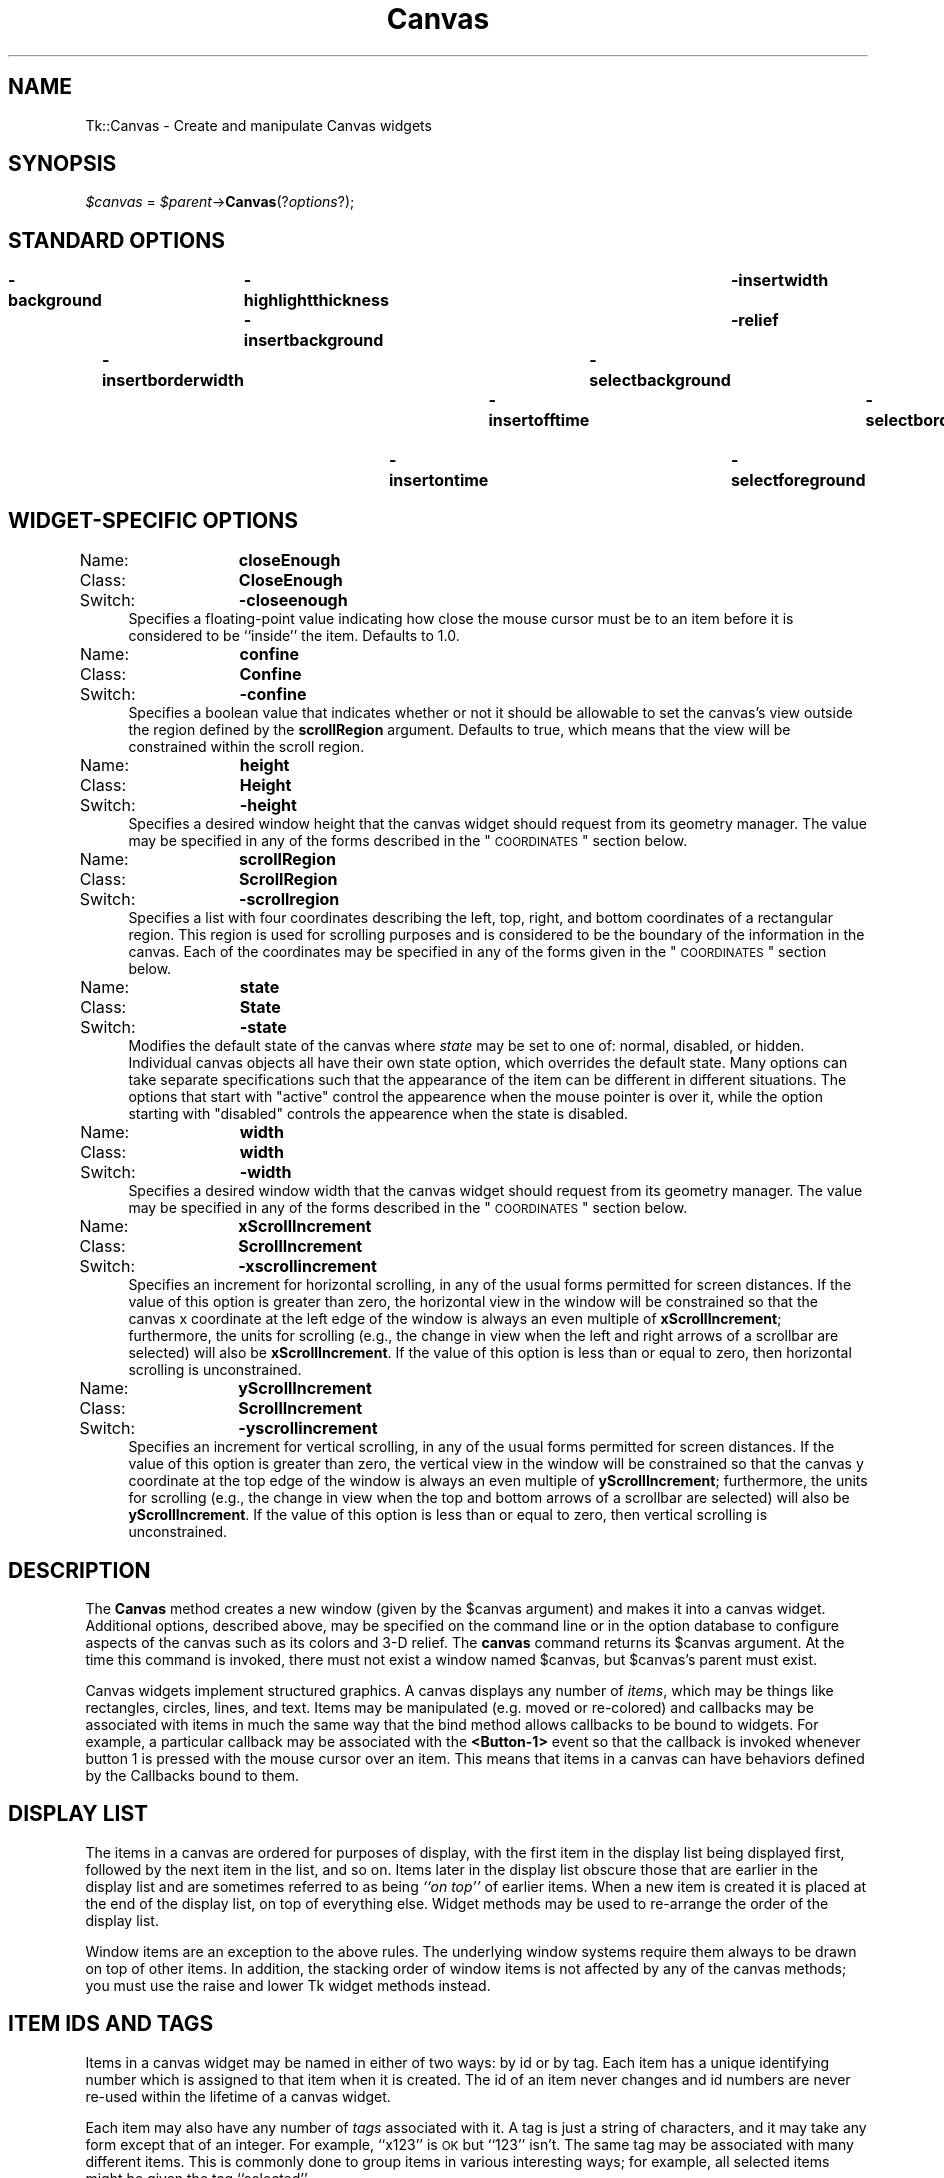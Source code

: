 .\" Automatically generated by Pod::Man v1.37, Pod::Parser v1.14
.\"
.\" Standard preamble:
.\" ========================================================================
.de Sh \" Subsection heading
.br
.if t .Sp
.ne 5
.PP
\fB\\$1\fR
.PP
..
.de Sp \" Vertical space (when we can't use .PP)
.if t .sp .5v
.if n .sp
..
.de Vb \" Begin verbatim text
.ft CW
.nf
.ne \\$1
..
.de Ve \" End verbatim text
.ft R
.fi
..
.\" Set up some character translations and predefined strings.  \*(-- will
.\" give an unbreakable dash, \*(PI will give pi, \*(L" will give a left
.\" double quote, and \*(R" will give a right double quote.  | will give a
.\" real vertical bar.  \*(C+ will give a nicer C++.  Capital omega is used to
.\" do unbreakable dashes and therefore won't be available.  \*(C` and \*(C'
.\" expand to `' in nroff, nothing in troff, for use with C<>.
.tr \(*W-|\(bv\*(Tr
.ds C+ C\v'-.1v'\h'-1p'\s-2+\h'-1p'+\s0\v'.1v'\h'-1p'
.ie n \{\
.    ds -- \(*W-
.    ds PI pi
.    if (\n(.H=4u)&(1m=24u) .ds -- \(*W\h'-12u'\(*W\h'-12u'-\" diablo 10 pitch
.    if (\n(.H=4u)&(1m=20u) .ds -- \(*W\h'-12u'\(*W\h'-8u'-\"  diablo 12 pitch
.    ds L" ""
.    ds R" ""
.    ds C` ""
.    ds C' ""
'br\}
.el\{\
.    ds -- \|\(em\|
.    ds PI \(*p
.    ds L" ``
.    ds R" ''
'br\}
.\"
.\" If the F register is turned on, we'll generate index entries on stderr for
.\" titles (.TH), headers (.SH), subsections (.Sh), items (.Ip), and index
.\" entries marked with X<> in POD.  Of course, you'll have to process the
.\" output yourself in some meaningful fashion.
.if \nF \{\
.    de IX
.    tm Index:\\$1\t\\n%\t"\\$2"
..
.    nr % 0
.    rr F
.\}
.\"
.\" For nroff, turn off justification.  Always turn off hyphenation; it makes
.\" way too many mistakes in technical documents.
.hy 0
.if n .na
.\"
.\" Accent mark definitions (@(#)ms.acc 1.5 88/02/08 SMI; from UCB 4.2).
.\" Fear.  Run.  Save yourself.  No user-serviceable parts.
.    \" fudge factors for nroff and troff
.if n \{\
.    ds #H 0
.    ds #V .8m
.    ds #F .3m
.    ds #[ \f1
.    ds #] \fP
.\}
.if t \{\
.    ds #H ((1u-(\\\\n(.fu%2u))*.13m)
.    ds #V .6m
.    ds #F 0
.    ds #[ \&
.    ds #] \&
.\}
.    \" simple accents for nroff and troff
.if n \{\
.    ds ' \&
.    ds ` \&
.    ds ^ \&
.    ds , \&
.    ds ~ ~
.    ds /
.\}
.if t \{\
.    ds ' \\k:\h'-(\\n(.wu*8/10-\*(#H)'\'\h"|\\n:u"
.    ds ` \\k:\h'-(\\n(.wu*8/10-\*(#H)'\`\h'|\\n:u'
.    ds ^ \\k:\h'-(\\n(.wu*10/11-\*(#H)'^\h'|\\n:u'
.    ds , \\k:\h'-(\\n(.wu*8/10)',\h'|\\n:u'
.    ds ~ \\k:\h'-(\\n(.wu-\*(#H-.1m)'~\h'|\\n:u'
.    ds / \\k:\h'-(\\n(.wu*8/10-\*(#H)'\z\(sl\h'|\\n:u'
.\}
.    \" troff and (daisy-wheel) nroff accents
.ds : \\k:\h'-(\\n(.wu*8/10-\*(#H+.1m+\*(#F)'\v'-\*(#V'\z.\h'.2m+\*(#F'.\h'|\\n:u'\v'\*(#V'
.ds 8 \h'\*(#H'\(*b\h'-\*(#H'
.ds o \\k:\h'-(\\n(.wu+\w'\(de'u-\*(#H)/2u'\v'-.3n'\*(#[\z\(de\v'.3n'\h'|\\n:u'\*(#]
.ds d- \h'\*(#H'\(pd\h'-\w'~'u'\v'-.25m'\f2\(hy\fP\v'.25m'\h'-\*(#H'
.ds D- D\\k:\h'-\w'D'u'\v'-.11m'\z\(hy\v'.11m'\h'|\\n:u'
.ds th \*(#[\v'.3m'\s+1I\s-1\v'-.3m'\h'-(\w'I'u*2/3)'\s-1o\s+1\*(#]
.ds Th \*(#[\s+2I\s-2\h'-\w'I'u*3/5'\v'-.3m'o\v'.3m'\*(#]
.ds ae a\h'-(\w'a'u*4/10)'e
.ds Ae A\h'-(\w'A'u*4/10)'E
.    \" corrections for vroff
.if v .ds ~ \\k:\h'-(\\n(.wu*9/10-\*(#H)'\s-2\u~\d\s+2\h'|\\n:u'
.if v .ds ^ \\k:\h'-(\\n(.wu*10/11-\*(#H)'\v'-.4m'^\v'.4m'\h'|\\n:u'
.    \" for low resolution devices (crt and lpr)
.if \n(.H>23 .if \n(.V>19 \
\{\
.    ds : e
.    ds 8 ss
.    ds o a
.    ds d- d\h'-1'\(ga
.    ds D- D\h'-1'\(hy
.    ds th \o'bp'
.    ds Th \o'LP'
.    ds ae ae
.    ds Ae AE
.\}
.rm #[ #] #H #V #F C
.\" ========================================================================
.\"
.IX Title "Canvas 3"
.TH Canvas 3 "2007-11-17" "perl v5.8.5" "User Contributed Perl Documentation"
.SH "NAME"
Tk::Canvas \- Create and manipulate Canvas widgets
.SH "SYNOPSIS"
.IX Header "SYNOPSIS"
\&\fI$canvas\fR = \fI$parent\fR\->\fBCanvas\fR(?\fIoptions\fR?);
.SH "STANDARD OPTIONS"
.IX Header "STANDARD OPTIONS"
\&\fB\-background\fR	\fB\-highlightthickness\fR	\fB\-insertwidth\fR	\fB\-state\fR
\&\fB\-borderwidth\fR	\fB\-insertbackground\fR	\fB\-relief\fR	\fB\-tile\fR
\&\fB\-cursor\fR	\fB\-insertborderwidth\fR	\fB\-selectbackground\fR	\fB\-takefocus\fR
\&\fB\-highlightbackground\fR	\fB\-insertofftime\fR	\fB\-selectborderwidth\fR	\fB\-xscrollcommand\fR
\&\fB\-highlightcolor\fR	\fB\-insertontime\fR	\fB\-selectforeground\fR	\fB\-yscrollcommand\fR
.SH "WIDGET-SPECIFIC OPTIONS"
.IX Header "WIDGET-SPECIFIC OPTIONS"
.IP "Name:	\fBcloseEnough\fR" 4
.IX Item "Name:	closeEnough"
.PD 0
.IP "Class:	\fBCloseEnough\fR" 4
.IX Item "Class:	CloseEnough"
.IP "Switch:	\fB\-closeenough\fR" 4
.IX Item "Switch:	-closeenough"
.PD
Specifies a floating-point value indicating how close the mouse cursor
must be to an item before it is considered to be ``inside'' the item.
Defaults to 1.0.
.IP "Name:	\fBconfine\fR" 4
.IX Item "Name:	confine"
.PD 0
.IP "Class:	\fBConfine\fR" 4
.IX Item "Class:	Confine"
.IP "Switch:	\fB\-confine\fR" 4
.IX Item "Switch:	-confine"
.PD
Specifies a boolean value that indicates whether or not it should be
allowable to set the canvas's view outside the region defined by the
\&\fBscrollRegion\fR argument.
Defaults to true, which means that the view will
be constrained within the scroll region.
.IP "Name:	\fBheight\fR" 4
.IX Item "Name:	height"
.PD 0
.IP "Class:	\fBHeight\fR" 4
.IX Item "Class:	Height"
.IP "Switch:	\fB\-height\fR" 4
.IX Item "Switch:	-height"
.PD
Specifies a desired window height that the canvas widget should request from
its geometry manager.  The value may be specified in any
of the forms described in the \*(L"\s-1COORDINATES\s0\*(R" section below.
.IP "Name:	\fBscrollRegion\fR" 4
.IX Item "Name:	scrollRegion"
.PD 0
.IP "Class:	\fBScrollRegion\fR" 4
.IX Item "Class:	ScrollRegion"
.IP "Switch:	\fB\-scrollregion\fR" 4
.IX Item "Switch:	-scrollregion"
.PD
Specifies a list with four coordinates describing the left, top, right, and
bottom coordinates of a rectangular region.
This region is used for scrolling purposes and is considered to be
the boundary of the information in the canvas.
Each of the coordinates may be specified
in any of the forms given in the \*(L"\s-1COORDINATES\s0\*(R" section below.
.IP "Name:	\fBstate\fR" 4
.IX Item "Name:	state"
.PD 0
.IP "Class:	\fBState\fR" 4
.IX Item "Class:	State"
.IP "Switch:	\fB\-state\fR" 4
.IX Item "Switch:	-state"
.PD
Modifies the default state of the canvas where \fIstate\fR may be set to one of:
normal, disabled, or hidden. Individual canvas objects all have their own
state option, which overrides the default state. Many options can take
separate specifications such that the appearance of the item can be different
in different situations. The options that start with \*(L"active\*(R" control the
appearence when the mouse pointer is over it, while the option starting
with \*(L"disabled\*(R" controls the appearence when the state is disabled.
.IP "Name:	\fBwidth\fR" 4
.IX Item "Name:	width"
.PD 0
.IP "Class:	\fBwidth\fR" 4
.IX Item "Class:	width"
.IP "Switch:	\fB\-width\fR" 4
.IX Item "Switch:	-width"
.PD
Specifies a desired window width that the canvas widget should request from
its geometry manager.  The value may be specified in any
of the forms described in the \*(L"\s-1COORDINATES\s0\*(R" section below.
.IP "Name:	\fBxScrollIncrement\fR" 4
.IX Item "Name:	xScrollIncrement"
.PD 0
.IP "Class:	\fBScrollIncrement\fR" 4
.IX Item "Class:	ScrollIncrement"
.IP "Switch:	\fB\-xscrollincrement\fR" 4
.IX Item "Switch:	-xscrollincrement"
.PD
Specifies an increment for horizontal scrolling, in any of the usual forms
permitted for screen distances.  If the value of this option is greater
than zero, the horizontal view in the window will be constrained so that
the canvas x coordinate at the left edge of the window is always an even
multiple of \fBxScrollIncrement\fR;  furthermore, the units for scrolling
(e.g., the change in view when the left and right arrows of a scrollbar
are selected) will also be \fBxScrollIncrement\fR.  If the value of
this option is less than or equal to zero, then horizontal scrolling
is unconstrained.
.IP "Name:	\fByScrollIncrement\fR" 4
.IX Item "Name:	yScrollIncrement"
.PD 0
.IP "Class:	\fBScrollIncrement\fR" 4
.IX Item "Class:	ScrollIncrement"
.IP "Switch:	\fB\-yscrollincrement\fR" 4
.IX Item "Switch:	-yscrollincrement"
.PD
Specifies an increment for vertical scrolling, in any of the usual forms
permitted for screen distances.  If the value of this option is greater
than zero, the vertical view in the window will be constrained so that
the canvas y coordinate at the top edge of the window is always an even
multiple of \fByScrollIncrement\fR;  furthermore, the units for scrolling
(e.g., the change in view when the top and bottom arrows of a scrollbar
are selected) will also be \fByScrollIncrement\fR.  If the value of
this option is less than or equal to zero, then vertical scrolling
is unconstrained.
.SH "DESCRIPTION"
.IX Header "DESCRIPTION"
The \fBCanvas\fR method creates a new window (given
by the \f(CW$canvas\fR argument) and makes it into a canvas widget.
Additional options, described above, may be specified on the
command line or in the option database
to configure aspects of the canvas such as its colors and 3\-D relief.
The \fBcanvas\fR command returns its
\&\f(CW$canvas\fR argument.  At the time this command is invoked,
there must not exist a window named \f(CW$canvas\fR, but
\&\f(CW$canvas\fR's parent must exist.
.PP
Canvas widgets implement structured graphics.
A canvas displays any number of \fIitems\fR, which may be things like
rectangles, circles, lines, and text.
Items may be manipulated (e.g. moved or re\-colored) and
callbacks may
be associated with items in much the same way that the bind
method allows callbacks to be bound to widgets.  For example,
a particular callback may be associated with the \fB<Button\-1>\fR event
so that the callback is invoked whenever button 1 is pressed with
the mouse cursor over an item.
This means that items in a canvas can have behaviors defined by
the Callbacks bound to them.
.SH "DISPLAY LIST"
.IX Header "DISPLAY LIST"
The items in a canvas are ordered for purposes of display,
with the first item in the display list being displayed
first, followed by the next item in the list, and so on.
Items later in the display list obscure those that are
earlier in the display list and are sometimes referred to
as being \fI``on top''\fR of earlier items.
When a new item is created it is placed at the end of the
display list, on top of everything else.
Widget methods may be used to re-arrange the order of the
display list.
.PP
Window items are an exception to the above rules.  The underlying
window systems require them always to be drawn on top of other items.
In addition, the stacking order of window items
is not affected by any of the canvas methods; you must use
the raise and lower Tk widget methods instead.
.SH "ITEM IDS AND TAGS"
.IX Header "ITEM IDS AND TAGS"
Items in a canvas widget may be named in either of two ways:
by id or by tag.
Each item has a unique identifying number which is assigned to
that item when it is created.  The id of an item never changes
and id numbers are never re-used within the lifetime of a
canvas widget.
.PP
Each item may also have any number of \fItags\fR associated
with it.  A tag is just a string of characters, and it may
take any form except that of an integer.
For example, ``x123'' is \s-1OK\s0 but ``123'' isn't.
The same tag may be associated with many different items.
This is commonly done to group items in various interesting
ways;  for example, all selected items might be given the
tag ``selected''.
.PP
The tag \fBall\fR is implicitly associated with every item
in the canvas;  it may be used to invoke operations on
all the items in the canvas.
.PP
The tag \fBcurrent\fR is managed automatically by Tk;
it applies to the \fIcurrent item\fR, which is the
topmost item whose drawn area covers the position of
the mouse cursor.
If the mouse is not in the canvas widget or is not over
an item, then no item has the \fBcurrent\fR tag.
.PP
When specifying items in canvas methods, if the
specifier is an integer then it is assumed to refer to
the single item with that id.
If the specifier is not an integer, then it is assumed to
refer to all of the items in the canvas that have a tag
matching the specifier.
The symbol \fItagOrId\fR is used below to indicate that
an argument specifies either an id that selects a single
item or a tag that selects zero or more items.
.PP
\&\fItagOrId\fR may contain a logical expressions of
tags by using operators: '&&', '||', '^' '!', and parenthezised
subexpressions.  For example:
.PP
$c\->find('withtag',  '(a&&!b)|(!a&&b)');
.PP
or equivalently:
.PP
$c\->find('withtag', 'a^b');
.PP
will find only those items with either \*(L"a\*(R" or \*(L"b\*(R" tags, but not both.
.PP
Some methods only operate on a single item at a
time;  if \fItagOrId\fR is specified in a way that
names multiple items, then the normal behavior is for
the methods is to use the first (lowest) of these items in
the display list that is suitable for the method.
Exceptions are noted in the method descriptions
below.
.SH "COORDINATES"
.IX Header "COORDINATES"
All coordinates related to canvases are stored as floating-point
numbers.
Coordinates and distances are specified in screen units,
which are floating-point numbers optionally followed
by one of several letters.
If no letter is supplied then the distance is in pixels.
If the letter is \fBm\fR then the distance is in millimeters on
the screen;  if it is \fBc\fR then the distance is in centimeters;
\&\fBi\fR means inches, and \fBp\fR means printers points (1/72 inch).
Larger y\-coordinates refer to points lower on the screen;  larger
x\-coordinates refer to points farther to the right.
.SH "TRANSFORMATIONS"
.IX Header "TRANSFORMATIONS"
Normally the origin of the canvas coordinate system is at the
upper-left corner of the window containing the canvas.
It is possible to adjust the origin of the canvas
coordinate system relative to the origin of the window using the
\&\fBxview\fR and \fByview\fR methods;  this is typically used
for scrolling.
Canvases do not support scaling or rotation of the canvas coordinate
system relative to the window coordinate system.
.PP
Individual items may be moved or scaled using methods
described below, but they may not be rotated.
.SH "INDICES"
.IX Header "INDICES"
Text items support the notion of an \fIindex\fR for identifying
particular positions within the item.
.PP
Indices are used for methods such as inserting text, deleting
a range of characters, and setting the insertion cursor position.
An index may be specified in any of a number of ways, and
different types of items may support different forms for
specifying indices.
.PP
In a similar fashion, line and polygon items support \fIindex\fR for
identifying, inserting and deleting subsets of their coordinates.
Indices are used for commands such as inserting or deleting
a range of characters or coordinates, and setting the insertion
cursor position. An index may be specified in any of a number
of ways, and different types of items may support different forms
for specifying indices.
.PP
Text items support the following forms for an index;  if you
define new types of text-like items, it would be advisable to
support as many of these forms as practical.
Note that it is possible to refer to the character just after
the last one in the text item;  this is necessary for such
tasks as inserting new text at the end of the item.
Lines and Polygons don't support the insertion cursor
and the selection. Their indices are supposed to be even
always, because coordinates always appear in pairs.
.IP "\fInumber\fR" 4
.IX Item "number"
A decimal number giving the position of the desired character
within the text item.
0 refers to the first character, 1 to the next character, and
so on. If indexes are odd for lines and polygons, they will be
automatically decremented by one.
A number less than 0 is treated as if it were zero, and a
number greater than the length of the text item is treated
as if it were equal to the length of the text item. For
polygons, numbers less than 0 or greater then the length
of the coordinate list will be adjusted by adding or substracting
the length until the result is between zero and the length,
inclusive.
.IP "\fBend\fR" 4
.IX Item "end"
Refers to the character or coordinate just after the last one
in the item (same as the number of characters or coordinates
in the item).
.IP "\fBinsert\fR" 4
.IX Item "insert"
Refers to the character just before which the insertion cursor
is drawn in this item. Not valid for lines and polygons.
.IP "\fBsel.first\fR" 4
.IX Item "sel.first"
Refers to the first selected character in the item.
If the selection isn't in this item then this form is illegal.
.IP "\fBsel.last\fR" 4
.IX Item "sel.last"
Refers to the last selected character in the item.
If the selection isn't in this item then this form is illegal.
.IP "\fB[\fR\fIx,y\fR\fB]\fR" 4
.IX Item "[x,y]"
Refers to the character or coordinate at the point given by \fIx\fR and
\&\fIy\fR, where \fIx\fR and \fIy\fR are specified in the coordinate
system of the canvas.
If \fIx\fR and \fIy\fR lie outside the coordinates covered by the
text item, then they refer to the first or last character in the
line that is closest to the given point.
The Tcl string form \*(L"@x,y\*(R" is also allowed.
.SH "DASH PATTERNS"
.IX Header "DASH PATTERNS"
Many items support the notion of an dash pattern for outlines.
.PP
The first possible syntax is a list of integers. Each element
represents the number of pixels of a line segment. Only the odd
segments are drawn using the \*(L"outline\*(R" color. The other segments
are drawn transparent.
.PP
The second possible syntax is a character list containing only
5 possible characters \fB[.,\-_ ]\fR,  with the first 4 characters
producing a segment of length 1 to 4, respectively, followed
by a transparent segment of length 2. The space can be used
repeatedly to enlarge the space between other line elements
by 1, and can not occur as the first position in the string.
The main difference of this syntax with the previous one is 
that it it shape\-conserving. This means that all values in the dash
list will be multiplied by the line width before display. This
assures that \*(L".\*(R" will always be displayed as a dot and \*(L"\-\*(R"
always as a dash regardless of the line width.
.PP
Some examples, for a line width of 2:
.PP
.Vb 6
\& -dash .     = -dash [2,4]
\& -dash -     = -dash [6,4]
\& -dash -.    = -dash [6,4,2,4]
\& -dash -..   = -dash [6,4,2,4,2,4]
\& -dash '.  ' = -dash [2,8]
\& -dash ','   = -dash [4,4]
.Ve
.PP
On systems where only a limited set of dash patterns is available,
the dash pattern will be displayed as the closest available dash 
pattern. For example, on Windows only the first 4 of the
above examples are available. The last 2 examples will be
displayed identically as the first one.
.SH "WIDGET METHODS"
.IX Header "WIDGET METHODS"
The \fBCanvas\fR method creates a widget object.
This object supports the \fBconfigure\fR and \fBcget\fR methods
described in Tk::options which can be used to enquire and
modify the options described above.
The widget also inherits all the methods provided by the generic
Tk::Widget class.
.PP
The following additional methods are available for canvas widgets:
.IP "\fI$canvas\fR\->\fBaddtag\fR(\fItag, searchSpec, \fR?\fIarg, arg, ...\fR?)" 4
.IX Item "$canvas->addtag(tag, searchSpec, ?arg, arg, ...?)"
For each item that meets the constraints specified by
\&\fIsearchSpec\fR and the \fIarg\fRs, add
\&\fItag\fR to the list of tags associated with the item if it
isn't already present on that list.
It is possible that no items will satisfy the constraints
given by \fIsearchSpec\fR and \fIarg\fRs, in which case the
method has no effect.
This command returns an empty string as result.
\&\fISearchSpec\fR and \fIarg\fR's may take any of the following
forms:
.RS 4
.IP "\fBabove \fR\fItagOrId\fR" 8
.IX Item "above tagOrId"
Selects the item just after (above) the one given by \fItagOrId\fR
in the display list.
If \fItagOrId\fR denotes more than one item, then the last (topmost)
of these items in the display list is used.
.IP "\fBall\fR" 8
.IX Item "all"
Selects all the items in the canvas.
.IP "\fBbelow \fR\fItagOrId\fR" 8
.IX Item "below tagOrId"
Selects the item just before (below) the one given by \fItagOrId\fR
in the display list.
If \fItagOrId\fR denotes more than one item, then the first (lowest)
of these items in the display list is used.
.IP "\fBclosest \fR\fIx y \fR?\fIhalo\fR? ?\fIstart\fR?" 8
.IX Item "closest x y ?halo? ?start?"
Selects the item closest to the point given by \fIx\fR and \fIy\fR.
If more than one item is at the same closest distance (e.g. two
items overlap the point), then the top-most of these items (the
last one in the display list) is used.
If \fIhalo\fR is specified, then it must be a non-negative
value.
Any item closer than \fIhalo\fR to the point is considered to
overlap it.
The \fIstart\fR argument may be used to step circularly through
all the closest items.
If \fIstart\fR is specified, it names an item using a tag or id
(if by tag, it selects the first item in the display list with
the given tag).
Instead of selecting the topmost closest item, this form will
select the topmost closest item that is below \fIstart\fR in
the display list;  if no such item exists, then the selection
behaves as if the \fIstart\fR argument had not been specified.
.IP "\fBenclosed\fR \fIx1\fR \fIy1\fR \fIx2\fR \fIy2\fR" 8
.IX Item "enclosed x1 y1 x2 y2"
Selects all the items completely enclosed within the rectangular
region given by \fIx1\fR, \fIy1\fR, \fIx2\fR, and \fIy2\fR.
\&\fIX1\fR must be no greater then \fIx2\fR and \fIy1\fR must be
no greater than \fIy2\fR.
.IP "\fBoverlapping\fR \fIx1\fR \fIy1\fR \fIx2\fR \fIy2\fR" 8
.IX Item "overlapping x1 y1 x2 y2"
Selects all the items that overlap or are enclosed within the
rectangular region given by \fIx1\fR, \fIy1\fR, \fIx2\fR,
and \fIy2\fR.
\&\fIX1\fR must be no greater then \fIx2\fR and \fIy1\fR must be
no greater than \fIy2\fR.
.IP "\fBwithtag \fR\fItagOrId\fR" 8
.IX Item "withtag tagOrId"
Selects all the items given by \fItagOrId\fR.
.RE
.RS 4
.RE
.IP "\fI$canvas\fR\->\fBbbox\fR(\fItagOrId, \fR?\fItagOrId, tagOrId, ...\fR?)" 4
.IX Item "$canvas->bbox(tagOrId, ?tagOrId, tagOrId, ...?)"
Returns a list with four elements giving an approximate bounding box
for all the items named by the \fItagOrId\fR arguments.
The list has the form ``\fIx1 y1 x2 y2\fR'' such that the drawn
areas of all the named elements are within the region bounded by
\&\fIx1\fR on the left, \fIx2\fR on the right, \fIy1\fR on the top,
and \fIy2\fR on the bottom.
The return value may overestimate the actual bounding box by
a few pixels.
If no items match any of the \fItagOrId\fR arguments or if the
matching items have empty bounding boxes (i.e. they have nothing
to display)
then an empty string is returned.
.IP "\fI$canvas\fR\->\fBbind\fR(\fItagOrId\fR?, \fIsequence\fR? ?,\fIcallback\fR?)" 4
.IX Item "$canvas->bind(tagOrId?, sequence? ?,callback?)"
This method associates \fIcallback\fR with all the items given by
\&\fItagOrId\fR such that whenever the event sequence given by
\&\fIsequence\fR occurs for one of the items the callback will
be invoked.
This method is similar to the \fBbind\fR method except that
it operates on items in a canvas rather than entire widgets.
See Tk::bind for complete details
on the syntax of \fIsequence\fR and the substitutions performed
on \fIcallback\fR before invoking it.
If all arguments are specified then a new binding is created, replacing
any existing binding for the same \fIsequence\fR and \fItagOrId\fR
(if the first character of \fIcommand\fR is ``+'' then \fIcommand\fR
augments an existing binding rather than replacing it).
In this case the return value is an empty string.
If \fIcallback\fR is omitted then the method returns the \fIcallback\fR
associated with \fItagOrId\fR and \fIsequence\fR (an error occurs
if there is no such binding).
If both \fIcallback\fR and \fIsequence\fR are omitted then the method
returns a list of all the sequences for which bindings have been
defined for \fItagOrId\fR.
.RS 4
.Sp
.RS 8
The only events for which bindings may be specified are those related to
the mouse and keyboard (such as \fBEnter\fR, \fBLeave\fR,
\&\fBButtonPress\fR, \fBMotion\fR, and \fBKeyPress\fR) or virtual events.
The handling of events in canvases uses the current item defined
in \*(L"\s-1ITEM\s0 \s-1IDS\s0 \s-1AND\s0 \s-1TAGS\s0\*(R" above.  \fBEnter\fR and \fBLeave\fR events trigger for an
item when it becomes the current item or ceases to be the current item;
note that these events are different than \fBEnter\fR and \fBLeave\fR
events for windows.  Mouse-related events are directed to the current
item, if any.  Keyboard-related events are directed to the focus item, if
any (see the focus method below for more on this).  If a
virtual event is used in a binding, that binding can trigger only if the
virtual event is defined by an underlying mouse-related or
keyboard-related event.
.Sp
It is possible for multiple bindings to match a particular event.
This could occur, for example, if one binding is associated with the
item's id and another is associated with one of the item's tags.
When this occurs, all of the matching bindings are invoked.
A binding associated with the \fBall\fR tag is invoked first,
followed by one binding for each of the item's tags (in order),
followed by a binding associated with the item's id.
If there are multiple matching bindings for a single tag,
then only the most specific binding is invoked.
A \fBcontinue\fR in a callback terminates that
subroutine, and a \fBbreak\fR method terminates that subroutine
and skips any remaining callbacks for the event, just as for the
\&\fBbind\fR method.
.Sp
If bindings have been created for a canvas window using the \fBCanvasBind\fR
method, then they are invoked in addition to bindings created for
the canvas's items using the \fBbind\fR method.
The bindings for items will be invoked before any of the bindings
for the window as a whole.
.RE
.RE
.RS 4
.RE
.IP "\fI$canvas\fR\->\fBcanvasx\fR(\fIscreenx\fR?, \fIgridspacing\fR?)" 4
.IX Item "$canvas->canvasx(screenx?, gridspacing?)"
Given a window x\-coordinate in the canvas \fIscreenx\fR, this method returns
the canvas x\-coordinate that is displayed at that location.
If \fIgridspacing\fR is specified, then the canvas coordinate is
rounded to the nearest multiple of \fIgridspacing\fR units.
.IP "\fI$canvas\fR\->\fBcanvasy\fR(\fIscreeny, \fR?\fIgridspacing\fR?)" 4
.IX Item "$canvas->canvasy(screeny, ?gridspacing?)"
Given a window y\-coordinate in the canvas \fIscreeny\fR this method returns
the canvas y\-coordinate that is displayed at that location.
If \fIgridspacing\fR is specified, then the canvas coordinate is
rounded to the nearest multiple of \fIgridspacing\fR units.
.IP "\fI$canvas\fR\->\fBcoords\fR(\fItagOrId \fR?\fIx0,y0 ...\fR?)" 4
.IX Item "$canvas->coords(tagOrId ?x0,y0 ...?)"
Query or modify the coordinates that define an item.
If no coordinates are specified, this method returns a list
whose elements are the coordinates of the item named by
\&\fItagOrId\fR.
If coordinates are specified, then they replace the current
coordinates for the named item.
If \fItagOrId\fR refers to multiple items, then
the first one in the display list is used.
.IP "\fI$canvas\fR\->\fBcreate\fR(\fItype, x, y, \fR?\fIx, y, ...\fR?, ?\fIoption, value, ...\fR?)" 4
.IX Item "$canvas->create(type, x, y, ?x, y, ...?, ?option, value, ...?)"
Create a new item in \fI$canvas\fR of type \fItype\fR.
The exact format of the arguments after \fBtype\fR depends
on \fBtype\fR, but usually they consist of the coordinates for
one or more points, followed by specifications for zero or
more item options.
See the subsections on individual item types below for more
on the syntax of this method.
This method returns the id for the new item.
.IP "\fI$canvas\fR\->\fBdchars\fR(\fItagOrId, first, \fR?\fIlast\fR?)" 4
.IX Item "$canvas->dchars(tagOrId, first, ?last?)"
For each item given by \fItagOrId\fR, delete the characters, or coordinates,
in the range given by \fIfirst\fR and \fIlast\fR, inclusive.
If some of the items given by \fItagOrId\fR don't support
Text items interpret \fIfirst\fR and \fIlast\fR as indices to a character,
line and polygon items interpret them indices to a coordinate (an x,y pair).
within the item(s) as described in \*(L"\s-1INDICES\s0\*(R" above.
If \fIlast\fR is omitted, it defaults to \fIfirst\fR.
This method returns an empty string.
.IP "\fI$canvas\fR\->\fBdelete\fR(?\fItagOrId, tagOrId, ...\fR?)" 4
.IX Item "$canvas->delete(?tagOrId, tagOrId, ...?)"
Delete each of the items given by each \fItagOrId\fR, and return
an empty string.
.IP "\fI$canvas\fR\->\fBdtag\fR(\fItagOrId, \fR?\fItagToDelete\fR?)" 4
.IX Item "$canvas->dtag(tagOrId, ?tagToDelete?)"
For each of the items given by \fItagOrId\fR, delete the
tag given by \fItagToDelete\fR from the list of those
associated with the item.
If an item doesn't have the tag \fItagToDelete\fR then
the item is unaffected by the method.
If \fItagToDelete\fR is omitted then it defaults to \fItagOrId\fR.
This method returns an empty string.
.IP "\fI$canvas\fR\->\fBfind\fR(\fIsearchCommand, \fR?\fIarg, arg, ...\fR?)" 4
.IX Item "$canvas->find(searchCommand, ?arg, arg, ...?)"
This method returns a list consisting of all the items that
meet the constraints specified by \fIsearchCommand\fR and
\&\fIarg\fR's.
\&\fISearchCommand\fR and \fIargs\fR have any of the forms
accepted by the \fBaddtag\fR method.
The items are returned in stacking order, with the lowest item first.
.IP "focus" 4
.IX Item "focus"
.PD 0
.IP "\fI$canvas\fR\->\fBfocus\fR(?\fItagOrId\fR?)" 4
.IX Item "$canvas->focus(?tagOrId?)"
.PD
Set the keyboard focus for the canvas widget to the item given by
\&\fItagOrId\fR.
If \fItagOrId\fR refers to several items, then the focus is set
to the first such item in the display list that supports the
insertion cursor.
If \fItagOrId\fR doesn't refer to any items, or if none of them
support the insertion cursor, then the focus isn't changed.
If \fItagOrId\fR is an empty
string, then the focus item is reset so that no item has the focus.
If \fItagOrId\fR is not specified then the method returns the
id for the item that currently has the focus, or an empty string
if no item has the focus.
.RS 4
.Sp
.RS 8
Once the focus has been set to an item, the item will display
the insertion cursor and all keyboard events will be directed
to that item.
The focus item within a canvas and the focus window on the
screen (set with the \fBfocus\fR method) are totally independent:
a given item doesn't actually have the input focus unless (a)
its canvas is the focus window and (b) the item is the focus item
within the canvas.
In most cases it is advisable to follow the \fBfocus\fR widget
method with the \fBCanvasFocus\fR method to set the focus window to
the canvas (if it wasn't there already).
.RE
.RE
.RS 4
.RE
.IP "\fI$canvas\fR\->\fBgettags\fR(\fItagOrId\fR)" 4
.IX Item "$canvas->gettags(tagOrId)"
Return a list whose elements are the tags associated with the
item given by \fItagOrId\fR.
If \fItagOrId\fR refers to more than one item, then the tags
are returned from the first such item in the display list.
If \fItagOrId\fR doesn't refer to any items, or if the item
contains no tags, then an empty string is returned.
.IP "\fI$canvas\fR\->\fBicursor\fR(\fItagOrId, index\fR)" 4
.IX Item "$canvas->icursor(tagOrId, index)"
Set the position of the insertion cursor for the item(s) given by \fItagOrId\fR
to just before the character whose position is given by \fIindex\fR.
If some or all of the items given by \fItagOrId\fR don't support
an insertion cursor then this method has no effect on them.
See \*(L"\s-1INDICES\s0\*(R" above for a description of the
legal forms for \fIindex\fR.
Note:  the insertion cursor is only displayed in an item if
that item currently has the keyboard focus (see the widget
method \fBfocus\fR, below), but the cursor position may
be set even when the item doesn't have the focus.
This method returns an empty string.
.IP "\fI$canvas\fR\->\fBindex\fR(\fItagOrId, index\fR)" 4
.IX Item "$canvas->index(tagOrId, index)"
This method returns a decimal string giving the numerical index
within \fItagOrId\fR corresponding to \fIindex\fR.
\&\fIIndex\fR gives a textual description of the desired position
as described in \*(L"\s-1INDICES\s0\*(R" above.
Text items interpret \fIindex\fR as an index to a  character,
line and polygon items interpret it as an index to a coordinate (an x,y pair).
The return value is guaranteed to lie between 0 and the number
of characters, or coordinates, within the item, inclusive.
If \fItagOrId\fR refers to multiple items, then the index
is processed in the first of these items that supports indexing
operations (in display list order).
.IP "\fI$canvas\fR\->\fBinsert\fR(\fItagOrId, beforeThis, string\fR)" 4
.IX Item "$canvas->insert(tagOrId, beforeThis, string)"
For each of the items given by \fItagOrId\fR, if the item supports
text or coordinate, insertion then \fIstring\fR is inserted into the item's
text just before the character, or coordinate, whose index is \fIbeforeThis\fR.
Text items interpret \fIbeforethis\fR as an index to a  character,
line and polygon items interpret it as an index to a coordinate (an x,y pair).
For lines and polygons the \fIstring\fR must be a valid coordinate
sequence.
See \*(L"\s-1INDICES\s0\*(R" above for information about the forms allowed
for \fIbeforeThis\fR.
This method returns an empty string.
.IP "\fI$canvas\fR\->\fBitemcget\fR(\fItagOrId, \fR\fIoption\fR)" 4
.IX Item "$canvas->itemcget(tagOrId, option)"
Returns the current value of the configuration option for the
item given by \fItagOrId\fR whose name is \fIoption\fR.
This method is similar to the cget method except that
it applies to a particular item rather than the widget as a whole.
\&\fIOption\fR may have any of the values accepted by the \fBcreate\fR
method when the item was created.
If \fItagOrId\fR is a tag that refers to more than one item,
the first (lowest) such item is used.
.IP "\fI$canvas\fR\->\fBitemconfigure\fR(\fItagOrId, \fR?\fIoption\fR?, ?\fIvalue\fR?, ?\fIoption, value, ...\fR?)" 4
.IX Item "$canvas->itemconfigure(tagOrId, ?option?, ?value?, ?option, value, ...?)"
This method is similar to the configure method except
that it modifies item-specific options for the items given by
\&\fItagOrId\fR instead of modifying options for the overall
canvas widget.
If no \fIoption\fR is specified, returns a list describing all of
the available options for the first item given by \fItagOrId\fR
(see Tk::options for
information on the format of this list).  If \fIoption\fR is specified
with no \fIvalue\fR, then the method returns a list describing the
one named option (this list will be identical to the corresponding
sublist of the value returned if no \fIoption\fR is specified).  If
one or more \fIoption-value\fR pairs are specified, then the method
modifies the given widget option(s) to have the given value(s) in
each of the items given by \fItagOrId\fR;  in
this case the method returns an empty string.
The \fIoption\fRs and \fIvalue\fRs are the same as those permissible
in the \fBcreate\fR method when the item(s) were created;
see the sections describing individual item types below for details
on the legal options.
.IP "\fI$canvas\fR\->\fBlower\fR(\fItagOrId, \fR?\fIbelowThis\fR?)" 4
.IX Item "$canvas->lower(tagOrId, ?belowThis?)"
Move all of the items given by \fItagOrId\fR to a new position
in the display list just before the item given by \fIbelowThis\fR.
If \fItagOrId\fR refers to more than one item then all are moved
but the relative order of the moved items will not be changed.
\&\fIBelowThis\fR is a tag or id;  if it refers to more than one
item then the first (lowest) of these items in the display list is used
as the destination location for the moved items.
Note: this method has no effect on window items.  Window items always
obscure other item types, and the stacking order of window items is
determined by the \fBraise\fR and \fBlower\fR methods of the widget, not the
\&\fBraise\fR and \fBlower\fR methods for canvases.
This method returns an empty string.
.IP "\fI$canvas\fR\->\fBmove\fR(\fItagOrId, xAmount, yAmount\fR)" 4
.IX Item "$canvas->move(tagOrId, xAmount, yAmount)"
Move each of the items given by \fItagOrId\fR in the canvas coordinate
space by adding \fIxAmount\fR to the x\-coordinate of each point
associated with the item and \fIyAmount\fR to the y\-coordinate of
each point associated with the item.
This method returns an empty string.
.IP "\fI$canvas\fR\->\fBpostscript\fR(?\fIoption, value, option, value, ...\fR?)" 4
.IX Item "$canvas->postscript(?option, value, option, value, ...?)"
Generate a Postscript representation for part or all of the canvas.
If the \fB\-file\fR option is specified then the Postscript is written
to a file and an empty string is returned;  otherwise the Postscript
is returned as the result of the method.
If the interpreter that owns the canvas is marked as safe, the operation
will fail because safe interpreters are not allowed to write files.
If the \fB\-channel\fR option is specified, the argument denotes the name
of a channel already opened for writing. The Postscript is written to
that channel, and the channel is left open for further writing at the end
of the operation.
The Postscript is created in Encapsulated Postscript form using
version 3.0 of the Document Structuring Conventions.
Note: by default Postscript is only generated for information that
appears in the canvas's window on the screen.  If the canvas is
freshly created it may still have its initial size of 1x1 pixel
so nothing will appear in the Postscript.  To get around this problem
either invoke the \fBupdate\fR method to wait for the canvas window
to reach its final size, or else use the \fB\-width\fR and \fB\-height\fR
options to specify the area of the canvas to print.
The \fIoption\fR\-\fIvalue\fR argument pairs provide additional
information to control the generation of Postscript.  The following
options are supported:
.RS 4
.IP "\fB\-colormap\fR => \fIhashRef\fR" 8
.IX Item "-colormap => hashRef"
\&\fIHashRef\fR must be a reference to a hash variable or an anonymous hash
that specifies a color mapping to use in the Postscript.
Each value of the hash must consist of Postscript
code to set a particular color value (e.g. ``\fB1.0 1.0 0.0 setrgbcolor\fR'').
When outputting color information in the Postscript, Tk checks
to see if there is a key in the hash with the same
name as the color.
If so, Tk uses the value of the element as the Postscript method
to set the color.
If this option hasn't been specified, or if there isn't a key
in \fIhashRef\fR for a given color, then Tk uses the red, green,
and blue intensities from the X color.
.IP "\fB\-colormode\fR => \fImode\fR" 8
.IX Item "-colormode => mode"
Specifies how to output color information.  \fIMode\fR must be either
\&\fBcolor\fR (for full color output), \fBgray\fR (convert all colors
to their gray-scale equivalents) or \fBmono\fR (convert all colors
to black or white).
.IP "\fB\-file\fR => \fIfileName\fR" 8
.IX Item "-file => fileName"
Specifies the name of the file in which to write the Postscript.
If this option isn't specified then the Postscript is returned as the
result of the method instead of being written to a file.
.IP "\fB\-fontmap\fR => \fIhashRef\fR" 8
.IX Item "-fontmap => hashRef"
\&\fIHashRef\fR must be a reference to a hash variable or an anonymous hash
that specifies a font mapping to use in the Postscript.
Each value of the hash must consist of an array reference with
two elements, which are the name and point size of a Postscript font.
When outputting Postscript commands for a particular font, Tk
checks to see if \fIhashRef\fR contains a value with the same
name as the font.
If there is such an element, then the font information contained in
that element is used in the Postscript.
Otherwise Tk attempts to guess what Postscript font to use.
Tk's guesses generally only work for well-known fonts such as
Times and Helvetica and Courier, and only if the X font name does not
omit any dashes up through the point size.
For example, \fB\-*\-Courier\-Bold\-R\-Normal\-\-*\-120\-*\fR will work but
\&\fB*Courier\-Bold\-R\-Normal*120*\fR will not;  Tk needs the dashes to
parse the font name).
.IP "\fB\-height\fR => \fIsize\fR" 8
.IX Item "-height => size"
Specifies the height of the area of the canvas to print.
Defaults to the height of the canvas window.
.IP "\fB\-pageanchor\fR => \fIanchor\fR" 8
.IX Item "-pageanchor => anchor"
Specifies which point of the printed area of the canvas should appear over
the positioning point on the page (which is given by the \fB\-pagex\fR
and \fB\-pagey\fR options).
For example, \fB\-pageanchor\fR=>\fBn\fR means that the top center of the
area of the canvas being printed (as it appears in the canvas window)
should be over the positioning point. Defaults to \fBcenter\fR.
.IP "\fB\-pageheight\fR => \fIsize\fR" 8
.IX Item "-pageheight => size"
Specifies that the Postscript should be scaled in both x and y so
that the printed area is \fIsize\fR high on the Postscript page.
\&\fISize\fR consists of a floating-point number followed by
\&\fBc\fR for centimeters, \fBi\fR for inches, \fBm\fR for millimeters,
or \fBp\fR or nothing for printer's points (1/72 inch).
Defaults to the height of the printed area on the screen.
If both \fB\-pageheight\fR and \fB\-pagewidth\fR are specified then
the scale factor from \fB\-pagewidth\fR is used (non\-uniform scaling
is not implemented).
.IP "\fB\-pagewidth\fR => \fIsize\fR" 8
.IX Item "-pagewidth => size"
Specifies that the Postscript should be scaled in both x and y so
that the printed area is \fIsize\fR wide on the Postscript page.
\&\fISize\fR has the same form as for \fB\-pageheight\fR.
Defaults to the width of the printed area on the screen.
If both \fB\-pageheight\fR and \fB\-pagewidth\fR are specified then
the scale factor from \fB\-pagewidth\fR  is used (non\-uniform scaling
is not implemented).
.IP "\fB\-pagex\fR => \fIposition\fR" 8
.IX Item "-pagex => position"
\&\fIPosition\fR gives the x\-coordinate of the positioning point on
the Postscript page, using any of the forms allowed for \fB\-pageheight\fR.
Used in conjunction with the \fB\-pagey\fR and \fB\-pageanchor\fR options
to determine where the printed area appears on the Postscript page.
Defaults to the center of the page.
.IP "\fB\-pagey\fR => \fIposition\fR" 8
.IX Item "-pagey => position"
\&\fIPosition\fR gives the y\-coordinate of the positioning point on
the Postscript page, using any of the forms allowed for \fB\-pageheight\fR.
Used in conjunction with the \fB\-pagex\fR and \fB\-pageanchor\fR options
to determine where the printed area appears on the Postscript page.
Defaults to the center of the page.
.IP "\fB\-rotate\fR => \fIboolean\fR" 8
.IX Item "-rotate => boolean"
\&\fIBoolean\fR specifies whether the printed area is to be rotated 90
degrees.
In non-rotated output the x\-axis of the printed area runs along
the short dimension of the page (``portrait'' orientation);
in rotated output the x\-axis runs along the long dimension of the
page (``landscape'' orientation).
Defaults to non\-rotated.
.IP "\fB\-width\fR => \fIsize\fR" 8
.IX Item "-width => size"
Specifies the width of the area of the canvas to print.
Defaults to the width of the canvas window.
.IP "\fB\-x\fR => \fIposition\fR" 8
.IX Item "-x => position"
Specifies the x\-coordinate of the left edge of the area of the
canvas that is to be printed, in canvas coordinates, not window
coordinates.
Defaults to the coordinate of the left edge of the window.
.IP "\fB\-y\fR => \fIposition\fR" 8
.IX Item "-y => position"
Specifies the y\-coordinate of the top edge of the area of the
canvas that is to be printed, in canvas coordinates, not window
coordinates.
Defaults to the coordinate of the top edge of the window.
.RE
.RS 4
.RE
.IP "\fI$canvas\fR\->\fBraise\fR(\fItagOrId, \fR?\fIaboveThis\fR?)" 4
.IX Item "$canvas->raise(tagOrId, ?aboveThis?)"
Move all of the items given by \fItagOrId\fR to a new position
in the display list just after the item given by \fIaboveThis\fR.
If \fItagOrId\fR refers to more than one item then all are moved
but the relative order of the moved items will not be changed.
\&\fIAboveThis\fR is a tag or id;  if it refers to more than one
item then the last (topmost) of these items in the display list is used
as the destination location for the moved items.
Note: this method has no effect on window items.  Window items always
obscure other item types, and the stacking order of window items is
determined by the \fBraise\fR and \fBlower\fR widget commands, not the
\&\fBraise\fR and \fBlower\fR methods for canvases.
This method returns an empty string.
.IP "\fI$canvas\fR\->\fBscale\fR(\fItagOrId, xOrigin, yOrigin, xScale, yScale\fR)" 4
.IX Item "$canvas->scale(tagOrId, xOrigin, yOrigin, xScale, yScale)"
Rescale all of the items given by \fItagOrId\fR in canvas coordinate
space.
\&\fIXOrigin\fR and \fIyOrigin\fR identify the origin for the scaling
operation and \fIxScale\fR and \fIyScale\fR identify the scale
factors for x\- and y\-coordinates, respectively (a scale factor of
1.0 implies no change to that coordinate).
For each of the points defining each item, the x\-coordinate is
adjusted to change the distance from \fIxOrigin\fR by a factor
of \fIxScale\fR.
Similarly, each y\-coordinate is adjusted to change the distance
from \fIyOrigin\fR by a factor of \fIyScale\fR.
This method returns an empty string.
.IP "\fI$canvas\fR\->\fBscan\fR(\fIoption, args\fR)" 4
.IX Item "$canvas->scan(option, args)"
This method is used to implement scanning on canvases.  It has
two forms, depending on \fIoption\fR:
.RS 4
.IP "\fI$canvas\fR\->\fBscanMark\fR(\fIx, y\fR)" 8
.IX Item "$canvas->scanMark(x, y)"
Records \fIx\fR and \fIy\fR and the canvas's current view;  used
in conjunction with later \fBscanDragto\fR method.
Typically this method is associated with a mouse button press in
the widget and \fIx\fR and \fIy\fR are the coordinates of the
mouse.  It returns an empty string.
.IP "\fI$canvas\fR\->\fBscanDragto\fR(\fIx, y, ?gain?\fR.)" 8
.IX Item "$canvas->scanDragto(x, y, ?gain?.)"
This method computes the difference between its \fIx\fR and \fIy\fR
arguments (which are typically mouse coordinates) and the \fIx\fR and
\&\fIy\fR arguments to the last \fBscanMark\fR method for the widget.
It then adjusts the view by 10 times the
difference in coordinates.  This method is typically associated
It then adjusts the view by \fIgain\fR times the
difference in coordinates, where \fIgain\fR defaults to 10.
This command is typically associated
with mouse motion events in the widget, to produce the effect of
dragging the canvas at high speed through its window.  The return
value is an empty string.
.RE
.RS 4
.RE
.IP "\fI$canvas\fR\->\fBselect\fR(\fIoption, \fR?\fItagOrId, arg\fR?)" 4
.IX Item "$canvas->select(option, ?tagOrId, arg?)"
Manipulates the selection in one of several ways, depending on
\&\fIoption\fR.
The method may take any of the forms described below.
In all of the descriptions below, \fItagOrId\fR must refer to
an item that supports indexing and selection;  if it refers to
multiple items then the first of
these that supports indexing and the selection is used.
\&\fIIndex\fR gives a textual description of a position
within \fItagOrId\fR, as described in \*(L"\s-1INDICES\s0\*(R" above.
.RS 4
.IP "\fI$canvas\fR\->\fBselectAdjust\fR(\fItagOrId, index\fR)" 8
.IX Item "$canvas->selectAdjust(tagOrId, index)"
Locate the end of the selection in \fItagOrId\fR nearest
to the character given by \fIindex\fR, and adjust that
end of the selection to be at \fIindex\fR (i.e. including
but not going beyond \fIindex\fR).
The other end of the selection is made the anchor point
for future \fBselectTo\fR method calls.
If the selection isn't currently in \fItagOrId\fR then
this method behaves the same as the \fBselectTo\fR widget
method.
Returns an empty string.
.IP "\fI$canvas\fR\->\fBselectClear\fR" 8
.IX Item "$canvas->selectClear"
Clear the selection if it is in this widget.
If the selection isn't in this widget then the method
has no effect.
Returns an empty string.
.IP "\fI$canvas\fR\->\fBselectFrom\fR(\fItagOrId, index\fR)" 8
.IX Item "$canvas->selectFrom(tagOrId, index)"
Set the selection anchor point for the widget to be just
before the character
given by \fIindex\fR in the item given by \fItagOrId\fR.
This method doesn't change the selection;  it just sets
the fixed end of the selection for future \fBselectTo\fR
method calls.
Returns an empty string.
.IP "\fI$canvas\fR\->\fBselectItem\fR" 8
.IX Item "$canvas->selectItem"
Returns the id of the selected item, if the selection is in an
item in this canvas.
If the selection is not in this canvas then an empty string
is returned.
.IP "\fI$canvas\fR\->\fBselectTo\fR(\fItagOrId, index\fR)" 8
.IX Item "$canvas->selectTo(tagOrId, index)"
Set the selection to consist of those characters of \fItagOrId\fR
between the selection anchor point and
\&\fIindex\fR.
The new selection will include the character given by \fIindex\fR;
it will include the character given by the anchor point only if
\&\fIindex\fR is greater than or equal to the anchor point.
The anchor point is determined by the most recent \fBselectAdjust\fR
or \fBselectFrom\fR method calls for this widget.
If the selection anchor point for the widget isn't currently in
\&\fItagOrId\fR, then it is set to the same character given
by \fIindex\fR.
Returns an empty string.
.RE
.RS 4
.RE
.IP "\fI$canvas\fR\->\fBtype\fR(\fItagOrId\fR)" 4
.IX Item "$canvas->type(tagOrId)"
Returns the type of the item given by \fItagOrId\fR, such as
\&\fBrectangle\fR or \fBtext\fR.
If \fItagOrId\fR refers to more than one item, then the type
of the first item in the display list is returned.
If \fItagOrId\fR doesn't refer to any items at all then
an empty string is returned.
.IP "\fI$canvas\fR\->\fBxview\fR(?\fIargs\fR?)" 4
.IX Item "$canvas->xview(?args?)"
This method is used to query and change the horizontal position of the
information displayed in the canvas's window.
It can take any of the following forms:
.RS 4
.IP "\fI$canvas\fR\->\fBxview\fR" 8
.IX Item "$canvas->xview"
Returns a list containing two elements.
Each element is a real fraction between 0 and 1;  together they describe
the horizontal span that is visible in the window.
For example, if the first element is .2 and the second element is .6,
20% of the canvas's area (as defined by the \fB\-scrollregion\fR option)
is off-screen to the left, the middle 40% is visible
in the window, and 40% of the canvas is off-screen to the right.
These are the same values passed to scrollbars via the \fB\-xscrollcommand\fR
option.
.IP "\fI$canvas\fR\->\fBxviewMoveto\fR(\fIfraction\fR)" 8
.IX Item "$canvas->xviewMoveto(fraction)"
Adjusts the view in the window so that \fIfraction\fR of the
total width of the canvas is off-screen to the left.
\&\fIFraction\fR must be a fraction between 0 and 1.
.IP "\fI$canvas\fR\->\fBxviewScroll\fR(\fInumber, what\fR)" 8
.IX Item "$canvas->xviewScroll(number, what)"
This method shifts the view in the window left or right according to
\&\fInumber\fR and \fIwhat\fR.
\&\fINumber\fR must be an integer.
\&\fIWhat\fR must be either \fBunits\fR or \fBpages\fR or an abbreviation
of one of these.
If \fIwhat\fR is \fBunits\fR, the view adjusts left or right in units
of the \fBxScrollIncrement\fR option, if it is greater than zero,
or in units of one-tenth the window's width otherwise.
If \fIwhat is \fR\fBpages\fR then the view
adjusts in units of nine-tenths the window's width.
If \fInumber\fR is negative then information farther to the left
becomes visible;  if it is positive then information farther to the right
becomes visible.
.RE
.RS 4
.RE
.IP "\fI$canvas\fR\->\fByview\fR(\fI?args\fR?)" 4
.IX Item "$canvas->yview(?args?)"
This method is used to query and change the vertical position of the
information displayed in the canvas's window.
It can take any of the following forms:
.RS 4
.IP "\fI$canvas\fR\->\fByview\fR" 8
.IX Item "$canvas->yview"
Returns a list containing two elements.
Each element is a real fraction between 0 and 1;  together they describe
the vertical span that is visible in the window.
For example, if the first element is .6 and the second element is 1.0,
the lowest 40% of the canvas's area (as defined by the \fB\-scrollregion\fR
option) is visible in the window.
These are the same values passed to scrollbars via the \fB\-yscrollcommand\fR
option.
.IP "\fI$canvas\fR\->\fByviewMoveto\fR(\fIfraction\fR)" 8
.IX Item "$canvas->yviewMoveto(fraction)"
Adjusts the view in the window so that \fIfraction\fR of the canvas's
area is off-screen to the top.
\&\fIFraction\fR is a fraction between 0 and 1.
.IP "\fI$canvas\fR\->\fByviewScroll\fR(\fInumber, what\fR)" 8
.IX Item "$canvas->yviewScroll(number, what)"
This method adjusts the view in the window up or down according to
\&\fInumber\fR and \fIwhat\fR.
\&\fINumber\fR must be an integer.
\&\fIWhat\fR must be either \fBunits\fR or \fBpages\fR.
If \fIwhat\fR is \fBunits\fR, the view adjusts up or down in units
of the \fByScrollIncrement\fR option, if it is greater than zero,
or in units of one-tenth the window's height otherwise.
If \fIwhat\fR is \fBpages\fR then
the view adjusts in units of nine-tenths the window's height.
If \fInumber\fR is negative then higher information becomes
visible;  if it is positive then lower information
becomes visible.
.RE
.RS 4
.RE
.SH "OVERVIEW OF ITEM TYPES"
.IX Header "OVERVIEW OF ITEM TYPES"
The sections below describe the various types of items supported
by canvas widgets.  Each item type is characterized by two things:
first, the form of the \fBcreate\fR method used to create
instances of the type;  and second, a set of configuration options
for items of that type, which may be used in the
\&\fBcreate\fR and \fBitemconfigure\fR methods.
Most items don't support indexing or selection or the methods
related to them, such as \fBindex\fR and \fBinsert\fR.
Where items do support these facilities, it is noted explicitly
in the descriptions below.
At present, text, line and polygon items provide this support.
For lines and polygons the indexing facility is used to manipulate
the coordinates of the item.
.SH "ARC ITEMS"
.IX Header "ARC ITEMS"
Items of type \fBarc\fR appear on the display as arc-shaped regions.
An arc is a section of an oval delimited by two angles (specified
by the \fB\-start\fR and \fB\-extent\fR options) and displayed in
one of several ways (specified by the \fB\-style\fR option).
Arcs are created with methods of the following form:
.PP
.Vb 1
\& $canvas->createArc(x1, y1, x2, y2, ?option, value, option, value, ...?)
.Ve
.PP
The arguments \fIx1\fR, \fIy1\fR, \fIx2\fR, and \fIy2\fR give
the coordinates of two diagonally opposite corners of a
rectangular region enclosing the oval that defines the arc.
After the coordinates there may be any number of \fIoption\fR\-\fIvalue\fR
pairs, each of which sets one of the configuration options
for the item.  These same \fIoption\fR\-\fIvalue\fR pairs may be
used in \fBitemconfigure\fR methods to change the item's
configuration.
The following options are supported for arcs:
.IP "\fB\-dash\fR => \fIpattern\fR" 4
.IX Item "-dash => pattern"
.PD 0
.IP "\fB\-activedash\fR => \fIpattern\fR" 4
.IX Item "-activedash => pattern"
.IP "\fB\-disableddash\fR => \fIpattern\fR" 4
.IX Item "-disableddash => pattern"
.PD
This option specifies dash patterns for the normal state, the active
state, and the disabled state of an arc item.
\&\fIpattern\fR may have any of the forms accepted by \fBTk_GetDash\fR.
If the dash options are omitted then the default is a solid outline.
.IP "\fB\-dashoffset\fR => \fIoffset\fR" 4
.IX Item "-dashoffset => offset"
The starting \fIoffset\fR into the pattern provided by the
\&\fB\-dash\fR option.
\&\fB\-dashoffset\fR is ignored if there is no \fB\-dash\fR pattern.
.IP "\fB\-extent\fR => \fIdegrees\fR" 4
.IX Item "-extent => degrees"
Specifies the size of the angular range occupied by the arc.
The arc's range extends for \fIdegrees\fR degrees counter-clockwise
from the starting angle given by the \fB\-start\fR option.
\&\fIDegrees\fR may be negative.
If it is greater than 360 or less than \-360, then \fIdegrees\fR
modulo 360 is used as the extent.
.IP "\fB\-fill\fR => \fIcolor\fR" 4
.IX Item "-fill => color"
.PD 0
.IP "\fB\-activefill\fR => \fIcolor\fR" 4
.IX Item "-activefill => color"
.IP "\fB\-disabledfill\fR => \fIcolor\fR" 4
.IX Item "-disabledfill => color"
.PD
Specifies the color to be used to fill the arc region in its normal, active, and
disabled states,
\&\fIColor\fR may have any of the forms accepted by \fBTk_GetColor\fR.
If \fIcolor\fR is an empty string (the default), then
then the arc will not be filled.
.IP "\fB\-outline\fR => \fIcolor\fR" 4
.IX Item "-outline => color"
.PD 0
.IP "\fB\-activeoutline\fR => \fIcolor\fR" 4
.IX Item "-activeoutline => color"
.IP "\fB\-disabledoutline\fR => \fIcolor\fR" 4
.IX Item "-disabledoutline => color"
.PD
This option specifies the color that should be used to draw the
outline of the arc in its normal, active and disabled states.
\&\fIColor\fR may have any of the forms accepted by \fBTk_GetColor\fR.
This option defaults to \fBblack\fR.  If \fIcolor\fR is specified
as undef then no outline is drawn for the arc.
.IP "\fB\-outlinestipple\fR => \fIbitmap\fR" 4
.IX Item "-outlinestipple => bitmap"
.PD 0
.IP "\fB\-activeoutlinestipple\fR => \fIbitmap\fR" 4
.IX Item "-activeoutlinestipple => bitmap"
.IP "\fB\-disabledoutlinestipple\fR => \fIbitmap\fR" 4
.IX Item "-disabledoutlinestipple => bitmap"
.PD
This option specifies stipple patterns that should be used to draw the
outline of the arc in its normal, active and disabled states.
Indicates that the outline for the arc should be drawn with a stipple pattern;
\&\fIbitmap\fR specifies the stipple pattern to use, in any of the
forms accepted by \fBTk_GetBitmap\fR.
If the \fB\-outline\fR option hasn't been specified then this option
has no effect.
If \fIbitmap\fR is an empty string (the default), then the outline is drawn
in a solid fashion.
.IP "\fB\-start\fR => \fIdegrees\fR" 4
.IX Item "-start => degrees"
Specifies the beginning of the angular range occupied by the
arc.
\&\fIDegrees\fR is given in units of degrees measured counter-clockwise
from the 3\-o'clock position;  it may be either positive or negative.
.IP "\fB\-state\fR => \fIstate\fR" 4
.IX Item "-state => state"
Modifies the state of the arc item where \fIstate\fR may be set to one of:
normal, disabled, hidden or "\*(L". If set to empty, the state of the canvas
itself is used. An arc item may also be in the \*(R"active"
state if the mouse is currently over it.  Many options can take
separate specifications in normal, active and disabled states such that the
appearance of the item can be different in each state.
.IP "\fB\-stipple\fR => \fIbitmap\fR" 4
.IX Item "-stipple => bitmap"
.PD 0
.IP "\fB\-activestipple\fR => \fIbitmap\fR" 4
.IX Item "-activestipple => bitmap"
.IP "\fB\-disabledstipple\fR => \fIbitmap\fR" 4
.IX Item "-disabledstipple => bitmap"
.PD
This option specifies stipple patterns that should be used to fill the
the arc in its normal, active and disabled states.
\&\fIbitmap\fR specifies the stipple pattern to use, in any of the
forms accepted by \fBTk_GetBitmap\fR.
If the \fB\-fill\fR option hasn't been specified then this option
has no effect.
If \fIbitmap\fR is an empty string (the default), then filling is done
in a solid fashion.
.IP "\fB\-style\fR => \fItype\fR" 4
.IX Item "-style => type"
Specifies how to draw the arc.  If \fItype\fR is \fBpieslice\fR
(the default) then the arc's region is defined by a section
of the oval's perimeter plus two line segments, one between the center
of the oval and each end of the perimeter section.
If \fItype\fR is \fBchord\fR then the arc's region is defined
by a section of the oval's perimeter plus a single line segment
connecting the two end points of the perimeter section.
If \fItype\fR is \fBarc\fR then the arc's region consists of
a section of the perimeter alone.
In this last case the \fB\-fill\fR option is ignored.
.IP "\fB\-tags\fR => \fItagList\fR" 4
.IX Item "-tags => tagList"
Specifies a set of tags to apply to the item.
\&\fITagList\fR consists of a list of tag names, which replace any
existing tags for the item.
\&\fITagList\fR may be an empty list.
.IP "\fB\-updatecommand\fR => \fIcommand\fR" 4
.IX Item "-updatecommand => command"
Specifies a callback that is to be executed every time
the arc item is updated on the screen.
.IP "\fB\-width\fR => \fIoutlineWidth\fR" 4
.IX Item "-width => outlineWidth"
.PD 0
.IP "\fB\-activewidth\fR => \fIoutlineWidth\fR" 4
.IX Item "-activewidth => outlineWidth"
.IP "\fB\-disabledwidth\fR => \fIoutlineWidth\fR" 4
.IX Item "-disabledwidth => outlineWidth"
.PD
Specifies the width of the outline to be drawn around
the arc's region, in its normal, active and disabled states.
\&\fIoutlineWidth\fR may be in any of the forms described in
the \*(L"\s-1COORDINATES\s0\*(R" section above.
If the \fB\-outline\fR option has been specified as undef
then this option has no effect.
Wide outlines will be drawn centered on the edges of the arc's region.
This option defaults to 1.0.
.SH "BITMAP ITEMS"
.IX Header "BITMAP ITEMS"
Items of type \fBbitmap\fR appear on the display as images with
two colors, foreground and background.
Bitmaps are created with methods of the following form:
.PP
.Vb 1
\& $canvas->createBitmap(x, y, ?option, value, option, value, ...?)
.Ve
.PP
The arguments \fIx\fR and \fIy\fR specify the coordinates of a
point used to position the bitmap on the display (see the \fB\-anchor\fR
option below for more information on how bitmaps are displayed).
After the coordinates there may be any number of \fIoption\fR\-\fIvalue\fR
pairs, each of which sets one of the configuration options
for the item.  These same \fIoption\fR\-\fIvalue\fR pairs may be
used in \fBitemconfigure\fR methods to change the item's
configuration.
The following options are supported for bitmaps:
.IP "\fB\-anchor\fR => \fIanchorPos\fR" 4
.IX Item "-anchor => anchorPos"
\&\fIAnchorPos\fR tells how to position the bitmap relative to the
positioning point for the item;  it may have any of the forms
accepted by \fBTk_GetAnchor\fR.  For example, if \fIanchorPos\fR
is \fBcenter\fR then the bitmap is centered on the point;  if
\&\fIanchorPos\fR is \fBn\fR then the bitmap will be drawn so that
its top center point is at the positioning point.
This option defaults to \fBcenter\fR.
.IP "\fB\-background\fR => \fIcolor\fR" 4
.IX Item "-background => color"
.PD 0
.IP "\fB\-activebackground\fR => \fIcolor\fR" 4
.IX Item "-activebackground => color"
.IP "\fB\-disabledbackground\fR => \fIcolor\fR" 4
.IX Item "-disabledbackground => color"
.PD
Specifies the color to use for each of the bitmap's '0' valued pixels
in its normal, active and disabled states.
\&\fIColor\fR may have any of the forms accepted by \fBTk_GetColor\fR.
If this option isn't specified, or if it is specified as undef,
then nothing is displayed where the bitmap pixels are 0;  this
produces a transparent effect.
.IP "\fB\-bitmap\fR => \fIbitmap\fR" 4
.IX Item "-bitmap => bitmap"
.PD 0
.IP "\fB\-activebitmap\fR => \fIbitmap\fR" 4
.IX Item "-activebitmap => bitmap"
.IP "\fB\-disabledbitmap\fR => \fIbitmap\fR" 4
.IX Item "-disabledbitmap => bitmap"
.PD
Specifies the bitmaps to display in the item in its normal, active and
disabled states. All bitmaps must have the same width and height.
\&\fIBitmap\fR may have any of the forms accepted by \fBTk_GetBitmap\fR.
.IP "\fB\-foreground\fR => \fIcolor\fR" 4
.IX Item "-foreground => color"
.PD 0
.IP "\fB\-activeforeground\fR => \fIcolor\fR" 4
.IX Item "-activeforeground => color"
.IP "\fB\-disabledforeground\fR => \fIcolor\fR" 4
.IX Item "-disabledforeground => color"
.PD
Specifies the color to use for each of the bitmap's '1' valued pixels
in its normal, active and disabled states.
\&\fIColor\fR may have any of the forms accepted by \fBTk_GetColor\fR and
defaults to \fBblack\fR.
.IP "\fB\-state\fR => \fIstate\fR" 4
.IX Item "-state => state"
Modifies the state of the bitmap item where \fIstate\fR may be set to one of:
normal, disabled, or hidden.  An bitmap item may also be in the \*(L"active\*(R"
state if the mouse is currently over it.  Many options can take
separate specifications in normal, active and disabled states such that the
appearance of the item can be different in each state.
.IP "\fB\-tags\fR => \fItagList\fR" 4
.IX Item "-tags => tagList"
Specifies a set of tags to apply to the item.
\&\fITagList\fR consists of a list of tag names, which replace any
existing tags for the item.
\&\fITagList\fR may be an empty list.
.IP "\fB\-updatecommand\fR => \fIcommand\fR" 4
.IX Item "-updatecommand => command"
Specifies a callback that is to be executed every time
the bitmap item is updated on the screen.
.SH "GRID ITEMS"
.IX Header "GRID ITEMS"
Items of type \fBgrid\fR are intended for producing a visual reference for
interpreting other items. They can be drawn as either lines (with dash
style) or as rectangular \*(L"dots\*(R" at each grid point.
.PP
Items of type \fBgrid\fR are unlike other items they always cover the
whole of the canvas, but are never enclosed by nor overlap any area
and are not near any point. That is they are intended to be always visible
but not \*(L"pickable\*(R", as such they do support the \*(L"active\*(R" state.
They are like other items in that: multiple
grids are permitted, they can be raised and lowered relative to other
items, they can be moved and scaled. As yet grids do not apear in
PostScript output.
.PP
Grids have outline like configure options. Grids are created with methods of the
following form:
.PP
.Vb 1
\& $canvas->createGrid(x1, y1, x2, y2, ?option, value, option, value, ...?)
.Ve
.PP
The arguments \fIx1\fR, \fIy1\fR give the origin of the grid. \fIx2\fR, and \fIy2\fR give
the coordinates of the next grid point in their respective directions.
After the coordinates there may be any number of \fIoption\fR\-\fIvalue\fR
pairs, each of which sets one of the configuration options
for the item.  These same \fIoption\fR\-\fIvalue\fR pairs may be
used in \fBitemconfigure\fR methods to change the item's
configuration.
The following options are supported for grids:
.IP "\fB\-lines\fR => \fIboolean\fR" 4
.IX Item "-lines => boolean"
If \fB\-lines\fR is set to a true value then lines are drawn for both X and Y
grids in the style determined by \fB\-dash\fR. Otherwise retangular \*(L"dots\*(R"
are drawn at each grid point.
.IP "\fB\-dash\fR => \fIpattern\fR" 4
.IX Item "-dash => pattern"
.PD 0
.IP "\fB\-disableddash\fR => \fIpattern\fR" 4
.IX Item "-disableddash => pattern"
.PD
This option specifies dash patterns for the normal state,
and the disabled state of a grid item.
\&\fIpattern\fR may have any of the forms accepted by \fBTk_GetDash\fR.
If the dash options are omitted then the default is a solid outline.
.IP "\fB\-dashoffset\fR => \fIoffset\fR" 4
.IX Item "-dashoffset => offset"
The starting \fIoffset\fR into the pattern provided by the
\&\fB\-dash\fR option.
\&\fB\-dashoffset\fR is ignored if there is no \fB\-dash\fR pattern.
.IP "\fB\-color\fR => \fIcolor\fR" 4
.IX Item "-color => color"
.PD 0
.IP "\fB\-disabledcolor\fR => \fIcolor\fR" 4
.IX Item "-disabledcolor => color"
.PD
This option specifies the color that should be used to draw the
outline of the grid in its normal and disabled states.
\&\fIColor\fR may have any of the forms accepted by \fBTk_GetColor\fR.
This option defaults to \fBblack\fR.
If \fIcolor\fR is undef then no grid will be drawn.
.IP "\fB\-stipple\fR => \fIbitmap\fR" 4
.IX Item "-stipple => bitmap"
.PD 0
.IP "\fB\-disabledstipple\fR => \fIbitmap\fR" 4
.IX Item "-disabledstipple => bitmap"
.PD
This option specifies stipple patterns that should be used to draw the
outline of the rectangle in its normal and disabled states.
\&\fIbitmap\fR specifies the stipple pattern to use, in any of the
forms accepted by \fBTk_GetBitmap\fR.
If \fIbitmap\fR is an empty string (the default), then the outline is drawn
in a solid fashion.
.IP "\fB\-state\fR => \fIstate\fR" 4
.IX Item "-state => state"
Modifies the state of the rectangle item where \fIstate\fR may be set to one of:
normal, disabled, or hidden. Many options can take
separate specifications in normal and disabled states such that the
appearance of the item can be different in each state.
.IP "\fB\-tags\fR => \fItagList\fR" 4
.IX Item "-tags => tagList"
Specifies a set of tags to apply to the item.
\&\fITagList\fR consists of a list of tag names, which replace any
existing tags for the item.
\&\fITagList\fR may be an empty list.
.IP "\fB\-updatecommand\fR => \fIcommand\fR" 4
.IX Item "-updatecommand => command"
Specifies a callback that is to be executed every time
the grid item is updated on the screen.
.IP "\fB\-width\fR => \fIoutlineWidth\fR" 4
.IX Item "-width => outlineWidth"
.PD 0
.IP "\fB\-disabledwidth\fR => \fIoutlineWidth\fR" 4
.IX Item "-disabledwidth => outlineWidth"
.PD
Specifies the width of the lines drawn by the grid or the size (in both X and Y)
of the dots, in its normal and disabled states.
This option defaults to 1.0.
.SH "IMAGE ITEMS"
.IX Header "IMAGE ITEMS"
Items of type \fBimage\fR are used to display images on a
canvas.
Images are created with methods of the following form:
.PP
.Vb 1
\& $canvas->createImage(x, y, ?option, value, option, value, ...?)
.Ve
.PP
The arguments \fIx\fR and \fIy\fR specify the coordinates of a
point used to position the image on the display (see the \fB\-anchor\fR
option below for more information).
After the coordinates there may be any number of \fIoption\fR\-\fIvalue\fR
pairs, each of which sets one of the configuration options
for the item.  These same \fIoption\fR\-\fIvalue\fR pairs may be
used in \fBitemconfigure\fR methods to change the item's
configuration.
The following options are supported for images:
.IP "\fB\-anchor\fR => \fIanchorPos\fR" 4
.IX Item "-anchor => anchorPos"
\&\fIAnchorPos\fR tells how to position the image relative to the
positioning point for the item;  it may have any of the forms
accepted by \fBTk_GetAnchor\fR.  For example, if \fIanchorPos\fR
is \fBcenter\fR then the image is centered on the point;  if
\&\fIanchorPos\fR is \fBn\fR then the image will be drawn so that
its top center point is at the positioning point.
This option defaults to \fBcenter\fR.
.IP "\fB\-image\fR => \fIname\fR" 4
.IX Item "-image => name"
.PD 0
.IP "\fB\-activeimage\fR => \fIname\fR" 4
.IX Item "-activeimage => name"
.IP "\fB\-disabledimage\fR => \fIname\fR" 4
.IX Item "-disabledimage => name"
.PD
Specifies the name of the images to display in the item in is normal,
active and disabled states. This image must have been created
previously, see Tk::Image.
.IP "\fB\-state\fR => \fIstate\fR" 4
.IX Item "-state => state"
Modifies the state of the image item where \fIstate\fR may be set to one of:
normal, disabled, or hidden.  An image item may also be in the \*(L"active\*(R"
state if the mouse is currently over it.  Many options can take
separate specifications in normal, active and disabled states such that the
appearance of the item can be different in each state.
.IP "\fB\-tags\fR => \fItagList\fR" 4
.IX Item "-tags => tagList"
Specifies a set of tags to apply to the item.
\&\fITagList\fR consists of a list of tag names, which replace any
existing tags for the item;  it may be an empty list.
.IP "\fB\-updatecommand\fR => \fIcommand\fR" 4
.IX Item "-updatecommand => command"
Specifies a callback that is to be executed every time
the image item is updated on the screen.
.SH "LINE ITEMS"
.IX Header "LINE ITEMS"
Items of type \fBline\fR appear on the display as one or more connected
line segments or curves.
Line items support coordinate indexing operations using the canvas
methods: \fBdchars, index, insert.\fR
Lines are created with methods of the following form:
.PP
.Vb 1
\& $canvas->createLine(x1, y1..., xn, yn, ?option, value, option, value, ...?)
.Ve
.PP
The arguments \fIx1\fR through \fIyn\fR give
the coordinates for a series of two or more points that describe
a series of connected line segments.
After the coordinates there may be any number of \fIoption\fR\-\fIvalue\fR
pairs, each of which sets one of the configuration options
for the item.  These same \fIoption\fR\-\fIvalue\fR pairs may be
used in \fBitemconfigure\fR methods to change the item's
configuration.
The following options are supported for lines:
.IP "\fB\-arrow\fR => \fIwhere\fR" 4
.IX Item "-arrow => where"
Indicates whether or not arrowheads are to be drawn at one or both
ends of the line.
\&\fIWhere\fR must have one of the values \fBnone\fR (for no arrowheads),
\&\fBfirst\fR (for an arrowhead at the first point of the line),
\&\fBlast\fR (for an arrowhead at the last point of the line), or
\&\fBboth\fR (for arrowheads at both ends).
This option defaults to \fBnone\fR.
.IP "\fB\-arrowshape\fR => \fIshape\fR" 4
.IX Item "-arrowshape => shape"
This option indicates how to draw arrowheads.
The \fIshape\fR argument must be a list with three elements, each
specifying a distance in any of the forms described in
the \*(L"\s-1COORDINATES\s0\*(R" section above.
The first element of the list gives the distance along the line
from the neck of the arrowhead to its tip.
The second element gives the distance along the line from the
trailing points of the arrowhead to the tip, and the third
element gives the distance from the outside edge of the line to the
trailing points.
If this option isn't specified then Tk picks a ``reasonable'' shape.
.IP "\fB\-capstyle\fR => \fIstyle\fR" 4
.IX Item "-capstyle => style"
Specifies the ways in which caps are to be drawn at the endpoints
of the line.
\&\fIStyle\fR may have any of the forms accepted by \fBTk_GetCapStyle\fR
(\fBbutt\fR, \fBprojecting\fR, or \fBround\fR).
If this option isn't specified then it defaults to \fBbutt\fR.
Where arrowheads are drawn the cap style is ignored.
.IP "\fB\-dash\fR => \fIpattern\fR" 4
.IX Item "-dash => pattern"
.PD 0
.IP "\fB\-activedash\fR => \fIpattern\fR" 4
.IX Item "-activedash => pattern"
.IP "\fB\-disableddash\fR => \fIpattern\fR" 4
.IX Item "-disableddash => pattern"
.PD
This option specifies dash patterns for the normal state, the active
state, and the disabled state of a line item.
\&\fIpattern\fR may have any of the forms accepted by \fBTk_GetDash\fR.
If the dash options are omitted then the default is a solid outline.
.IP "\fB\-dashoffset\fR => \fIoffset\fR" 4
.IX Item "-dashoffset => offset"
The starting \fIoffset\fR into the pattern provided by the
\&\fB\-dash\fR option.
\&\fB\-dashoffset\fR is ignored if there is no \fB\-dash\fR pattern.
.IP "\fB\-fill\fR => \fIcolor\fR" 4
.IX Item "-fill => color"
.PD 0
.IP "\fB\-activefill\fR => \fIcolor\fR" 4
.IX Item "-activefill => color"
.IP "\fB\-disabledfill\fR => \fIcolor\fR" 4
.IX Item "-disabledfill => color"
.PD
Specifies the color to be used to fill the line in its normal, active, and
disabled states.
\&\fIColor\fR may have
any of the forms acceptable to \fBTk_GetColor\fR.  It may also be undef,
in which case the line will be transparent.
This option defaults to \fBblack\fR.
.IP "\fB\-joinstyle\fR => \fIstyle\fR" 4
.IX Item "-joinstyle => style"
Specifies the ways in which joints are to be drawn at the vertices
of the line.
\&\fIStyle\fR may have any of the forms accepted by \fBTk_GetCapStyle\fR
(\fBbevel\fR, \fBmiter\fR, or \fBround\fR).
If this option isn't specified then it defaults to \fBmiter\fR.
If the line only contains two points then this option is
irrelevant.
.IP "\fB\-smooth\fR => \fIboolean\fR" 4
.IX Item "-smooth => boolean"
\&\fIBoolean\fR must have one of the forms accepted by \fBTk_GetBoolean\fR.
It indicates whether or not the line should be drawn as a curve.
If so, the line is rendered as a set of parabolic splines: one spline
is drawn for the first and second line segments, one for the second
and third, and so on.  Straight-line segments can be generated within
a curve by duplicating the end-points of the desired line segment.
.IP "\fB\-splinesteps\fR => \fInumber\fR" 4
.IX Item "-splinesteps => number"
Specifies the degree of smoothness desired for curves:  each spline
will be approximated with \fInumber\fR line segments.  This
option is ignored unless the \fB\-smooth\fR option is true.
.IP "\fB\-state\fR => \fIstate\fR" 4
.IX Item "-state => state"
Modifies the state of the line item where \fIstate\fR may be set to one of:
normal, disabled, or hidden.  A line item may also be in the \*(L"active\*(R"
state if the mouse is currently over it.  Many options can take
separate specifications in normal, active and disabled states such that the
appearance of the item can be different in each state.
.IP "\fB\-stipple\fR => \fIbitmap\fR" 4
.IX Item "-stipple => bitmap"
.PD 0
.IP "\fB\-activestipple\fR => \fIbitmap\fR" 4
.IX Item "-activestipple => bitmap"
.IP "\fB\-disabledstipple\fR => \fIbitmap\fR" 4
.IX Item "-disabledstipple => bitmap"
.PD
This option specifies stipple patterns that should be used to fill the
the line in its normal, active and disabled states.
\&\fIbitmap\fR specifies the stipple pattern to use, in any of the
forms accepted by \fBTk_GetBitmap\fR.
If \fIbitmap\fR is an empty string (the default), then filling is
done in a solid fashion.
.IP "\fB\-tags\fR => \fItagList\fR" 4
.IX Item "-tags => tagList"
Specifies a set of tags to apply to the item.
\&\fITagList\fR consists of a list of tag names, which replace any
existing tags for the item.
\&\fITagList\fR may be an empty list.
.IP "\fB\-updatecommand\fR => \fIcommand\fR" 4
.IX Item "-updatecommand => command"
Specifies a callback that is to be executed every time
the line item is updated on the screen.
.IP "\fB\-width\fR => \fIlineWidth\fR" 4
.IX Item "-width => lineWidth"
.PD 0
.IP "\fB\-activewidth\fR => \fIlineWidth\fR" 4
.IX Item "-activewidth => lineWidth"
.IP "\fB\-disabledwidth\fR => \fIlineWidth\fR" 4
.IX Item "-disabledwidth => lineWidth"
.PD
Specifies the width of the line
in its normal, active and disabled states.
\&\fIlineWidth\fR may be in any of the forms
described in the \*(L"\s-1COORDINATES\s0\*(R" section above.
.Sp
Wide lines will be drawn centered on the path specified by the
points.
If this option isn't specified then it defaults to 1.0.
.SH "OVAL ITEMS"
.IX Header "OVAL ITEMS"
Items of type \fBoval\fR appear as circular or oval regions on
the display.  Each oval may have an outline, a fill, or
both.  Ovals are created with methods of the
following form:
.PP
.Vb 1
\& $canvas->createOval(x1, y1, x2, y2, ?option, value, option, value, ...?)
.Ve
.PP
The arguments \fIx1\fR, \fIy1\fR, \fIx2\fR, and \fIy2\fR give
the coordinates of two diagonally opposite corners of a
rectangular region enclosing the oval.
The oval will include the top and left edges of the rectangle
not the lower or right edges.
If the region is square then the resulting oval is circular;
otherwise it is elongated in shape.
After the coordinates there may be any number of \fIoption\fR\-\fIvalue\fR
pairs, each of which sets one of the configuration options
for the item.  These same \fIoption\fR\-\fIvalue\fR pairs may be
used in \fBitemconfigure\fR methods to change the item's
configuration.
The following options are supported for ovals:
.IP "\fB\-dash\fR => \fIpattern\fR" 4
.IX Item "-dash => pattern"
.PD 0
.IP "\fB\-activedash\fR => \fIpattern\fR" 4
.IX Item "-activedash => pattern"
.IP "\fB\-disableddash\fR => \fIpattern\fR" 4
.IX Item "-disableddash => pattern"
.PD
This option specifies dash patterns for the normal state, the active
state, and the disabled state of an oval item.
\&\fIpattern\fR may have any of the forms accepted by \fBTk_GetDash\fR.
If the dash options are omitted then the default is a solid outline.
.IP "\fB\-dashoffset\fR => \fIoffset\fR" 4
.IX Item "-dashoffset => offset"
The starting \fIoffset\fR into the pattern provided by the
\&\fB\-dash\fR option.
\&\fB\-dashoffset\fR is ignored if there is no \fB\-dash\fR pattern.
.IP "\fB\-fill\fR => \fIcolor\fR" 4
.IX Item "-fill => color"
.PD 0
.IP "\fB\-activefill\fR => \fIcolor\fR" 4
.IX Item "-activefill => color"
.IP "\fB\-disabledfill\fR => \fIcolor\fR" 4
.IX Item "-disabledfill => color"
.PD
Specifies the color to be used to fill the oval in its normal, active, and
disabled states.
\&\fIColor\fR may have any of the forms accepted by \fBTk_GetColor\fR.
If \fIcolor\fR is undef (the default), then
then the oval will not be filled.
.IP "\fB\-outline\fR => \fIcolor\fR" 4
.IX Item "-outline => color"
.PD 0
.IP "\fB\-activeoutline\fR => \fIcolor\fR" 4
.IX Item "-activeoutline => color"
.IP "\fB\-disabledoutline\fR => \fIcolor\fR" 4
.IX Item "-disabledoutline => color"
.PD
This option specifies the color that should be used to draw the
outline of the oval in its normal, active and disabled states.
\&\fIColor\fR may have any of the forms accepted by \fBTk_GetColor\fR.
This option defaults to \fBblack\fR.
If \fIcolor\fR is undef then no outline will be
drawn for the oval.
.IP "\fB\-outlinestipple\fR => \fIbitmap\fR" 4
.IX Item "-outlinestipple => bitmap"
.PD 0
.IP "\fB\-activeoutlinestipple\fR => \fIbitmap\fR" 4
.IX Item "-activeoutlinestipple => bitmap"
.IP "\fB\-disabledoutlinestipple\fR => \fIbitmap\fR" 4
.IX Item "-disabledoutlinestipple => bitmap"
.PD
This option specifies stipple patterns that should be used to draw the
outline of the oval in its normal, active and disabled states.
\&\fIbitmap\fR specifies the stipple pattern to use, in any of the
forms accepted by \fBTk_GetBitmap\fR.
If the \fB\-outline\fR option hasn't been specified then this option
has no effect.
If \fIbitmap\fR is an empty string (the default), then the outline is drawn
in a solid fashion.
.IP "\fB\-state\fR => \fIstate\fR" 4
.IX Item "-state => state"
Modifies the state of the oval item where \fIstate\fR may be set to one of:
normal, disabled, or hidden.  An oval item may also be in the \*(L"active\*(R"
state if the mouse is currently over it.  Many options can take
separate specifications in normal, active and disabled states such that the
appearance of the item can be different in each state.
.IP "\fB\-stipple\fR => \fIbitmap\fR" 4
.IX Item "-stipple => bitmap"
.PD 0
.IP "\fB\-activestipple\fR => \fIbitmap\fR" 4
.IX Item "-activestipple => bitmap"
.IP "\fB\-disabledstipple\fR => \fIbitmap\fR" 4
.IX Item "-disabledstipple => bitmap"
.PD
This option specifies stipple patterns that should be used to fill the
the oval in its normal, active and disabled states.
\&\fIbitmap\fR specifies the stipple pattern to use, in any of the
forms accepted by \fBTk_GetBitmap\fR.
If the \fB\-fill\fR option hasn't been specified then this option
has no effect.
If \fIbitmap\fR is an empty string (the default), then filling is done
in a solid fashion.
.IP "\fB\-tags\fR => \fItagList\fR" 4
.IX Item "-tags => tagList"
Specifies a set of tags to apply to the item.
\&\fITagList\fR consists of a list of tag names, which replace any
existing tags for the item.
\&\fITagList\fR may be an empty list.
.IP "\fB\-updatecommand\fR => \fIcommand\fR" 4
.IX Item "-updatecommand => command"
Specifies a callback that is to be executed every time
the oval item is updated on the screen.
.IP "\fB\-width\fR => \fIoutlineWidth\fR" 4
.IX Item "-width => outlineWidth"
.PD 0
.IP "\fB\-activewidth\fR => \fIoutlineWidth\fR" 4
.IX Item "-activewidth => outlineWidth"
.IP "\fB\-disabledwidth\fR => \fIoutlineWidth\fR" 4
.IX Item "-disabledwidth => outlineWidth"
.PD
Specifies the width of the outline to be drawn around
the oval, in its normal, active and disabled states.
\&\fIoutlineWidth\fR specifies the width of the outline to be drawn around
the oval, in any of the forms described in the \*(L"\s-1COORDINATES\s0\*(R" section above.
.Sp
If the \fB\-outline\fR option hasn't been specified then this option
has no effect.
Wide outlines are drawn centered on the oval path defined by
\&\fIx1\fR, \fIy1\fR, \fIx2\fR, and \fIy2\fR.
This option defaults to 1.0.
.SH "POLYGON ITEMS"
.IX Header "POLYGON ITEMS"
Items of type \fBpolygon\fR appear as polygonal or curved filled regions
on the display.
Polygon items support coordinate indexing operations using the canvas
methods: \fBdchars, index, insert.\fR
Polygons are created with methods of the following form:
.PP
.Vb 1
\& $canvas->createPolygon(x1, y1, ..., xn, yn, ?option, value, option, value, ...?)
.Ve
.PP
The arguments \fIx1\fR through \fIyn\fR specify the coordinates for
three or more points that define a closed polygon.
The first and last points may be the same;  whether they are or not,
Tk will draw the polygon as a closed polygon.
After the coordinates there may be any number of \fIoption\fR\-\fIvalue\fR
pairs, each of which sets one of the configuration options
for the item.  These same \fIoption\fR\-\fIvalue\fR pairs may be
used in \fBitemconfigure\fR methods to change the item's
configuration.
The following options are supported for polygons:
.IP "\fB\-dash\fR => \fIpattern\fR" 4
.IX Item "-dash => pattern"
.PD 0
.IP "\fB\-activedash\fR => \fIpattern\fR" 4
.IX Item "-activedash => pattern"
.IP "\fB\-disableddash\fR => \fIpattern\fR" 4
.IX Item "-disableddash => pattern"
.PD
This option specifies dash patterns for the normal state, the active
state, and the disabled state of an polygon item.
\&\fIpattern\fR may have any of the forms accepted by \fBTk_GetDash\fR.
If the dash options are omitted then the default is a solid outline.
.IP "\fB\-dashoffset\fR => \fIoffset\fR" 4
.IX Item "-dashoffset => offset"
The starting \fIoffset\fR into the pattern provided by the
\&\fB\-dash\fR option.
\&\fB\-dashoffset\fR is ignored if there is no \fB\-dash\fR pattern.
.IP "\fB\-fill\fR => \fIcolor\fR" 4
.IX Item "-fill => color"
.PD 0
.IP "\fB\-activefill\fR => \fIcolor\fR" 4
.IX Item "-activefill => color"
.IP "\fB\-disabledfill\fR => \fIcolor\fR" 4
.IX Item "-disabledfill => color"
.PD
Specifies the color to be used to fill the polygon in its normal, active, and
disabled states.
\&\fIColor\fR
may have any of the forms acceptable to \fBTk_GetColor\fR.
If \fIcolor\fR is undef then the polygon will be
transparent.
This option defaults to \fBblack\fR.
.IP "\fB\-joinstyle\fR => \fIstyle\fR" 4
.IX Item "-joinstyle => style"
Specifies the ways in which joints are to be drawn at the vertices
of the outline.
\&\fIStyle\fR may have any of the forms accepted by \fBTk_GetCapStyle\fR
(\fBbevel\fR, \fBmiter\fR, or \fBround\fR).
If this option isn't specified then it defaults to \fBmiter\fR.
.IP "\fB\-outline\fR => \fIcolor\fR" 4
.IX Item "-outline => color"
.PD 0
.IP "\fB\-activeoutline\fR => \fIcolor\fR" 4
.IX Item "-activeoutline => color"
.IP "\fB\-disabledoutline\fR => \fIcolor\fR" 4
.IX Item "-disabledoutline => color"
.PD
This option specifies the color that should be used to draw the
outline of the polygon in its normal, active and disabled states.
\&\fIColor\fR may have any of the forms accepted by \fBTk_GetColor\fR.
If \fIcolor\fR is undef then no outline will be
drawn for the polygon.
This option defaults to undef (no outline).
.IP "\fB\-outlinestipple\fR => \fIbitmap\fR" 4
.IX Item "-outlinestipple => bitmap"
.PD 0
.IP "\fB\-activeoutlinestipple\fR => \fIbitmap\fR" 4
.IX Item "-activeoutlinestipple => bitmap"
.IP "\fB\-disabledoutlinestipple\fR => \fIbitmap\fR" 4
.IX Item "-disabledoutlinestipple => bitmap"
.PD
This option specifies stipple patterns that should be used to draw the
outline of the polygon in its normal, active and disabled states.
\&\fIbitmap\fR specifies the stipple pattern to use, in any of the
forms accepted by \fBTk_GetBitmap\fR.
If the \fB\-outline\fR option hasn't been specified then this option
has no effect.
If \fIbitmap\fR is an empty string (the default), then the outline is drawn
in a solid fashion.
.IP "\fB\-smooth\fR => \fIboolean\fR" 4
.IX Item "-smooth => boolean"
\&\fIBoolean\fR must have one of the forms accepted by \fBTk_GetBoolean\fR
It indicates whether or not the polygon should be drawn with a
curved perimeter.
If so, the outline of the polygon becomes a set of parabolic splines,
one spline for the first and second line segments, one for the second
and third, and so on.  Straight-line segments can be generated in a
smoothed polygon by duplicating the end-points of the desired line segment.
.IP "\fB\-splinesteps\fR => \fInumber\fR" 4
.IX Item "-splinesteps => number"
Specifies the degree of smoothness desired for curves:  each spline
will be approximated with \fInumber\fR line segments.  This
option is ignored unless the \fB\-smooth\fR option is true.
.IP "\fB\-state\fR => \fIstate\fR" 4
.IX Item "-state => state"
Modifies the state of the polygon item where \fIstate\fR may be set to one of:
normal, disabled, or hidden.  A polygon item may also be in the \*(L"active\*(R"
state if the mouse is currently over it.  Many options can take
separate specifications in normal, active and disabled states such that the
appearance of the item can be different in each state.
.IP "\fB\-stipple\fR => \fIbitmap\fR" 4
.IX Item "-stipple => bitmap"
.PD 0
.IP "\fB\-activestipple\fR => \fIbitmap\fR" 4
.IX Item "-activestipple => bitmap"
.IP "\fB\-disabledstipple\fR => \fIbitmap\fR" 4
.IX Item "-disabledstipple => bitmap"
.PD
This option specifies stipple patterns that should be used to fill the
the polygon in its normal, active and disabled states.
\&\fIbitmap\fR specifies the stipple pattern to use, in any of the
forms accepted by \fBTk_GetBitmap\fR.
If \fIbitmap\fR is an empty string (the default), then filling is
done in a solid fashion.
.IP "\fB\-tags\fR => \fItagList\fR" 4
.IX Item "-tags => tagList"
Specifies a set of tags to apply to the item.
\&\fITagList\fR consists of a list of tag names, which replace any
existing tags for the item.
\&\fITagList\fR may be an empty list.
.IP "\fB\-updatecommand\fR => \fIcommand\fR" 4
.IX Item "-updatecommand => command"
Specifies a callback that is to be executed every time
the polygon item is updated on the screen.
.IP "\fB\-width\fR => \fIoutlineWidth\fR" 4
.IX Item "-width => outlineWidth"
.PD 0
.IP "\fB\-activewidth\fR => \fIoutlineWidth\fR" 4
.IX Item "-activewidth => outlineWidth"
.IP "\fB\-disabledwidth\fR => \fIoutlineWidth\fR" 4
.IX Item "-disabledwidth => outlineWidth"
.IP "Specifies the width of the outline to be drawn around" 4
.IX Item "Specifies the width of the outline to be drawn around"
.PD
the polygon, in its normal, active and disabled states.
\&\fIoutlineWidth\fR may be in any of the forms described in the \s-1COORDINATES\s0
section above.
\&\fIOutlineWidth\fR specifies the width of the outline to be drawn around
the polygon, in any of the forms described in the \*(L"\s-1COORDINATES\s0\*(R" section above.
If the \fB\-outline\fR option hasn't been specified then this option
has no effect.  This option defaults to 1.0.
.Sp
Polygon items are different from other items such as rectangles, ovals
and arcs in that interior points are considered to be ``inside'' a
polygon (e.g. for purposes of the \fBfind closest\fR and
\&\fBfind overlapping\fR methods) even if it is not filled.
For most other item types, an
interior point is considered to be inside the item only if the item
is filled or if it has neither a fill nor an outline.  If you would
like an unfilled polygon whose interior points are not considered
to be inside the polygon, use a line item instead.
.SH "RECTANGLE ITEMS"
.IX Header "RECTANGLE ITEMS"
Items of type \fBrectangle\fR appear as rectangular regions on
the display.  Each rectangle may have an outline, a fill, or
both.  Rectangles are created with methods of the
following form:
.PP
.Vb 1
\& $canvas->createRectangle(x1, y1, x2, y2, ?option, value, option, value, ...?)
.Ve
.PP
The arguments \fIx1\fR, \fIy1\fR, \fIx2\fR, and \fIy2\fR give
the coordinates of two diagonally opposite corners of the rectangle
(the rectangle will include its upper and left edges but not
its lower or right edges).
After the coordinates there may be any number of \fIoption\fR\-\fIvalue\fR
pairs, each of which sets one of the configuration options
for the item.  These same \fIoption\fR\-\fIvalue\fR pairs may be
used in \fBitemconfigure\fR methods to change the item's
configuration.
The following options are supported for rectangles:
.IP "\fB\-dash\fR => \fIpattern\fR" 4
.IX Item "-dash => pattern"
.PD 0
.IP "\fB\-activedash\fR => \fIpattern\fR" 4
.IX Item "-activedash => pattern"
.IP "\fB\-disableddash\fR => \fIpattern\fR" 4
.IX Item "-disableddash => pattern"
.PD
This option specifies dash patterns for the normal state, the active
state, and the disabled state of a rectangle item.
\&\fIpattern\fR may have any of the forms accepted by \fBTk_GetDash\fR.
If the dash options are omitted then the default is a solid outline.
.IP "\fB\-dashoffset\fR => \fIoffset\fR" 4
.IX Item "-dashoffset => offset"
The starting \fIoffset\fR into the pattern provided by the
\&\fB\-dash\fR option.
\&\fB\-dashoffset\fR is ignored if there is no \fB\-dash\fR pattern.
.IP "\fB\-fill\fR => \fIcolor\fR" 4
.IX Item "-fill => color"
.PD 0
.IP "\fB\-activefill\fR => \fIcolor\fR" 4
.IX Item "-activefill => color"
.IP "\fB\-disabledfill\fR => \fIcolor\fR" 4
.IX Item "-disabledfill => color"
.PD
Specifies the color to be used to fill the rectangle in its normal, active, and
disabled states.
\&\fIColor\fR
may be specified in any of the forms accepted by \fBTk_GetColor\fR.
If \fIcolor\fR is undef (the default),
then the rectangle will not be filled.
.IP "\fB\-outline\fR => \fIcolor\fR" 4
.IX Item "-outline => color"
.PD 0
.IP "\fB\-activeoutline\fR => \fIcolor\fR" 4
.IX Item "-activeoutline => color"
.IP "\fB\-disabledoutline\fR => \fIcolor\fR" 4
.IX Item "-disabledoutline => color"
.PD
This option specifies the color that should be used to draw the
outline of the rectangle in its normal, active and disabled states.
\&\fIColor\fR may have any of the forms accepted by \fBTk_GetColor\fR.
This option defaults to \fBblack\fR.
If \fIcolor\fR is undef then no outline will be
drawn for the rectangle.
.IP "\fB\-outlinestipple\fR => \fIbitmap\fR" 4
.IX Item "-outlinestipple => bitmap"
.PD 0
.IP "\fB\-activeoutlinestipple\fR => \fIbitmap\fR" 4
.IX Item "-activeoutlinestipple => bitmap"
.IP "\fB\-disabledoutlinestipple\fR => \fIbitmap\fR" 4
.IX Item "-disabledoutlinestipple => bitmap"
.PD
This option specifies stipple patterns that should be used to draw the
outline of the rectangle in its normal, active and disabled states.
\&\fIbitmap\fR specifies the stipple pattern to use, in any of the
forms accepted by \fBTk_GetBitmap\fR.
If the \fB\-outline\fR option hasn't been specified then this option
has no effect.
If \fIbitmap\fR is an empty string (the default), then the outline is drawn
in a solid fashion.
.IP "\fB\-state\fR => \fIstate\fR" 4
.IX Item "-state => state"
Modifies the state of the rectangle item where \fIstate\fR may be set to one of:
normal, disabled, or hidden.  A rectangle item may also be in the \*(L"active\*(R"
state if the mouse is currently over it.  Many options can take
separate specifications in normal, active and disabled states such that the
appearance of the item can be different in each state.
.IP "\fB\-stipple\fR => \fIbitmap\fR" 4
.IX Item "-stipple => bitmap"
.PD 0
.IP "\fB\-activestipple\fR => \fIbitmap\fR" 4
.IX Item "-activestipple => bitmap"
.IP "\fB\-disabledstipple\fR => \fIbitmap\fR" 4
.IX Item "-disabledstipple => bitmap"
.PD
This option specifies stipple patterns that should be used to fill the
the rectangle in its normal, active and disabled states.
\&\fIbitmap\fR specifies the stipple pattern to use, in any of the
forms accepted by \fBTk_GetBitmap\fR.
If the \fB\-fill\fR option hasn't been specified then this option
has no effect.
If \fIbitmap\fR is an empty string (the default), then filling
is done in a solid fashion.
.IP "\fB\-tags\fR => \fItagList\fR" 4
.IX Item "-tags => tagList"
Specifies a set of tags to apply to the item.
\&\fITagList\fR consists of a list of tag names, which replace any
existing tags for the item.
\&\fITagList\fR may be an empty list.
.IP "\fB\-updatecommand\fR => \fIcommand\fR" 4
.IX Item "-updatecommand => command"
Specifies a callback that is to be executed every time
the rectangle item is updated on the screen.
.IP "\fB\-width\fR => \fIoutlineWidth\fR" 4
.IX Item "-width => outlineWidth"
.PD 0
.IP "\fB\-activewidth\fR => \fIoutlineWidth\fR" 4
.IX Item "-activewidth => outlineWidth"
.IP "\fB\-disabledwidth\fR => \fIoutlineWidth\fR" 4
.IX Item "-disabledwidth => outlineWidth"
.PD
Specifies the width of the outline to be drawn around
the rectangle, in its normal, active and disabled states.
\&\fIOutlineWidth\fR specifies the width of the outline to be drawn around
the rectangle, in any of the forms described in the \*(L"\s-1COORDINATES\s0\*(R" section above.
.Sp
If the \fB\-outline\fR option hasn't been specified then this option
has no effect.
Wide outlines are drawn centered on the rectangular path
defined by \fIx1\fR, \fIy1\fR, \fIx2\fR, and \fIy2\fR.
This option defaults to 1.0.
.SH "TEXT ITEMS"
.IX Header "TEXT ITEMS"
A text item displays a string of characters on the screen in one
or more lines.
Text items support indexing and selection, along with the
following text-related canvas methods:  \fBdchars\fR,
\&\fBfocus\fR, \fBicursor\fR, \fBindex\fR, \fBinsert\fR,
\&\fBselect\fR.
Text items are created with methods of the following
form:
.PP
.Vb 1
\& $canvas->createText(x, y, ?option, value, option, value, ...?)
.Ve
.PP
The arguments \fIx\fR and \fIy\fR specify the coordinates of a
point used to position the text on the display (see the options
below for more information on how text is displayed).
After the coordinates there may be any number of \fIoption\fR\-\fIvalue\fR
pairs, each of which sets one of the configuration options
for the item.  These same \fIoption\fR\-\fIvalue\fR pairs may be
used in \fBitemconfigure\fR methods to change the item's
configuration.
The following options are supported for text items:
.IP "\fB\-anchor\fR => \fIanchorPos\fR" 4
.IX Item "-anchor => anchorPos"
\&\fIAnchorPos\fR tells how to position the text relative to the
positioning point for the text;  it may have any of the forms
accepted by \fBTk_GetAnchor\fR.  For example, if \fIanchorPos\fR
is \fBcenter\fR then the text is centered on the point;  if
\&\fIanchorPos\fR is \fBn\fR then the text will be drawn such that
the top center point of the rectangular region occupied by the
text will be at the positioning point.
This option defaults to \fBcenter\fR.
.IP "\fB\-fill\fR => \fIcolor\fR" 4
.IX Item "-fill => color"
.PD 0
.IP "\fB\-activefill\fR => \fIcolor\fR" 4
.IX Item "-activefill => color"
.IP "\fB\-disabledfill\fR => \fIcolor\fR" 4
.IX Item "-disabledfill => color"
.PD
Specifies the color to be used to fill the text in its normal, active, and
disabled states.
\&\fIColor\fR may have any of the forms accepted by \fBTk_GetColor\fR.
If \fIcolor\fR is undef then the text will be transparent.
If this option isn't specified then it defaults to \fBblack\fR.
.IP "\fB\-font\fR => \fIfontName\fR" 4
.IX Item "-font => fontName"
Specifies the font to use for the text item.
\&\fIFontName\fR may be any string acceptable to \fBTk_GetFontStruct\fR.
If this option isn't specified, it defaults to a system-dependent
font.
.IP "\fB\-justify\fR => \fIhow\fR" 4
.IX Item "-justify => how"
Specifies how to justify the text within its bounding region.
\&\fIHow\fR must be one of the values \fBleft\fR, \fBright\fR,
or \fBcenter\fR.
This option will only matter if the text is displayed as multiple
lines.
If the option is omitted, it defaults to \fBleft\fR.
.IP "\fB\-state\fR => \fIstate\fR" 4
.IX Item "-state => state"
Modifies the state of the text item where \fIstate\fR may be set to one of:
normal, disabled, or hidden.  A text item may also be in the \*(L"active\*(R"
state if the mouse is currently over it.  Many options can take
separate specifications in normal, active and disabled states such that the
appearance of the item can be different in each state.
.IP "\fB\-stipple\fR => \fIbitmap\fR" 4
.IX Item "-stipple => bitmap"
.PD 0
.IP "\fB\-activestipple\fR => \fIbitmap\fR" 4
.IX Item "-activestipple => bitmap"
.IP "\fB\-disabledstipple\fR => \fIbitmap\fR" 4
.IX Item "-disabledstipple => bitmap"
.PD
This option specifies stipple patterns that should be used to fill the
the text in its normal, active and disabled states.
\&\fIbitmap\fR specifies the stipple pattern to use, in any of the
forms accepted by \fBTk_GetBitmap\fR.
If \fIbitmap\fR is an empty string (the default) then the text
is drawn in a solid fashion.
.IP "\fB\-tags\fR => \fItagList\fR" 4
.IX Item "-tags => tagList"
Specifies a set of tags to apply to the item.
\&\fITagList\fR consists of a list of tag names, which replace any
existing tags for the item.
\&\fITagList\fR may be an empty list.
.IP "\fB\-text\fR => \fIstring\fR" 4
.IX Item "-text => string"
\&\fIString\fR specifies the characters to be displayed in the text item.
Newline characters cause line breaks.
The characters in the item may also be changed with the
\&\fBinsert\fR and \fBdelete\fR methods.
This option defaults to an empty string.
.IP "\fB\-updatecommand\fR => \fIcommand\fR" 4
.IX Item "-updatecommand => command"
Specifies a callback that is to be executed every time
the text item is updated on the screen.
.IP "\fB\-width\fR => \fIlineLength\fR" 4
.IX Item "-width => lineLength"
Specifies a maximum line length for the text, in any of the forms
described in the \*(L"\s-1COORDINATES\s0\*(R" section above.
If this option is zero (the default) the text is broken into
lines only at newline characters.
However, if this option is non-zero then any line that would
be longer than \fIlineLength\fR is broken just before a space
character to make the line shorter than \fIlineLength\fR;  the
space character is treated as if it were a newline
character.
.SH "WINDOW ITEMS"
.IX Header "WINDOW ITEMS"
Items of type \fBwindow\fR cause a particular window to be displayed
at a given position on the canvas.
Window items are created with methods of the following form:
.PP
\&\ \fI$canvas\fR\->\fBcreateWindow\fR(\fIx, y\fR?, \fI\-option\fR=>\fIvalue\fR, \fI\-option\fR=>\fIvalue\fR, ...?)
.PP
The arguments \fIx\fR and \fIy\fR specify the coordinates of a
point used to position the window on the display (see the \fB\-anchor\fR
option below for more information on how bitmaps are displayed).
After the coordinates there may be any number of \fIoption-value\fR
pairs, each of which sets one of the configuration options
for the item.  These same \fIoption\fR\-\fIvalue\fR pairs may be
used in \fBitemconfigure\fR method to change the item's
configuration.
The following options are supported for window items:
.IP "\fB\-anchor\fR => \fIanchorPos\fR" 4
.IX Item "-anchor => anchorPos"
\&\fIAnchorPos\fR tells how to position the window relative to the
positioning point for the item;  it may have any of the forms
accepted by \fBTk_GetAnchor\fR.  For example, if \fIanchorPos\fR
is \fBcenter\fR then the window is centered on the point;  if
\&\fIanchorPos\fR is \fBn\fR then the window will be drawn so that
its top center point is at the positioning point.
This option defaults to \fBcenter\fR.
.IP "\fB\-height\fR => \fIpixels\fR" 4
.IX Item "-height => pixels"
Specifies the height to assign to the item's window.
\&\fIPixels\fR may have any of the
forms described in the \*(L"\s-1COORDINATES\s0\*(R" section above.
If this option isn't specified, or if it is specified as an empty
string, then the window is given whatever height it requests internally.
.IP "\fB\-state\fR => \fIstate\fR" 4
.IX Item "-state => state"
Modifies the state of the window item where \fIstate\fR may be set to one of:
normal, disabled, or hidden.
.IP "\fB\-tags\fR => \fItagList\fR" 4
.IX Item "-tags => tagList"
Specifies a set of tags to apply to the item.
\&\fITagList\fR consists of a list of tag names, which replace any
existing tags for the item.
\&\fITagList\fR may be an empty list.
.IP "\fB\-updatecommand\fR => \fIcommand\fR" 4
.IX Item "-updatecommand => command"
Specifies a callback that is to be executed every time
the window item is updated on the screen.
.IP "\fB\-width\fR => \fIpixels\fR" 4
.IX Item "-width => pixels"
Specifies the width to assign to the item's window.
\&\fIPixels\fR may have any of the
forms described in the \*(L"\s-1COORDINATES\s0\*(R" section above.
If this option isn't specified, or if it is specified as an empty
string, then the window is given whatever width it requests internally.
.IP "\fB\-window\fR => \fI$widget\fR" 4
.IX Item "-window => $widget"
Specifies the window to associate with this item.
The window specified by \f(CW$widget\fR must either be a child of
the canvas widget or a child of some ancestor of the canvas widget.
\&\fIPathName\fR may not refer to a top-level window.
.Sp
Note:  due to restrictions in the ways that windows are managed, it is not
possible to draw other graphical items (such as lines and images) on top
of window items.  A window item always obscures any graphics that
overlap it, regardless of their order in the display list.
.SH "APPLICATION-DEFINED ITEM TYPES"
.IX Header "APPLICATION-DEFINED ITEM TYPES"
It is possible for individual applications to define new item
types for canvas widgets using C code.
See the documentation for \fBTk_CreateItemType\fR.
.SH "BINDINGS"
.IX Header "BINDINGS"
Canvas has default bindings to allow scrolling if necessary:
<Up>, <Down>, <Left> and <Right> (and their <Control\-*> counter
parts).  Further <Proir>, <Next>, <Home> and <End>.  These
bindings allow you to navigate the same way as in other
widgets that can scroll.
.SH "Perl/Tk Methods"
.IX Header "Perl/Tk Methods"
The following methods are added as perl code:
.IP "$canvas\->get_corners" 4
.IX Item "$canvas->get_corners"
Returns the bounding box in Canvas coordinates of the visible portion
of the Canvas. (Written by Slaven Rezic.)
.SH "CREDITS"
.IX Header "CREDITS"
Tk's canvas widget is a blatant ripoff of ideas from Joel Bartlett's
\&\fIezd\fR program.  \fIEzd\fR provides structured graphics in a Scheme
environment and preceded canvases by a year or two.  Its simple
mechanisms for placing and animating graphical objects inspired the
functions of canvases.
.SH "KEYWORDS"
.IX Header "KEYWORDS"
canvas, widget
